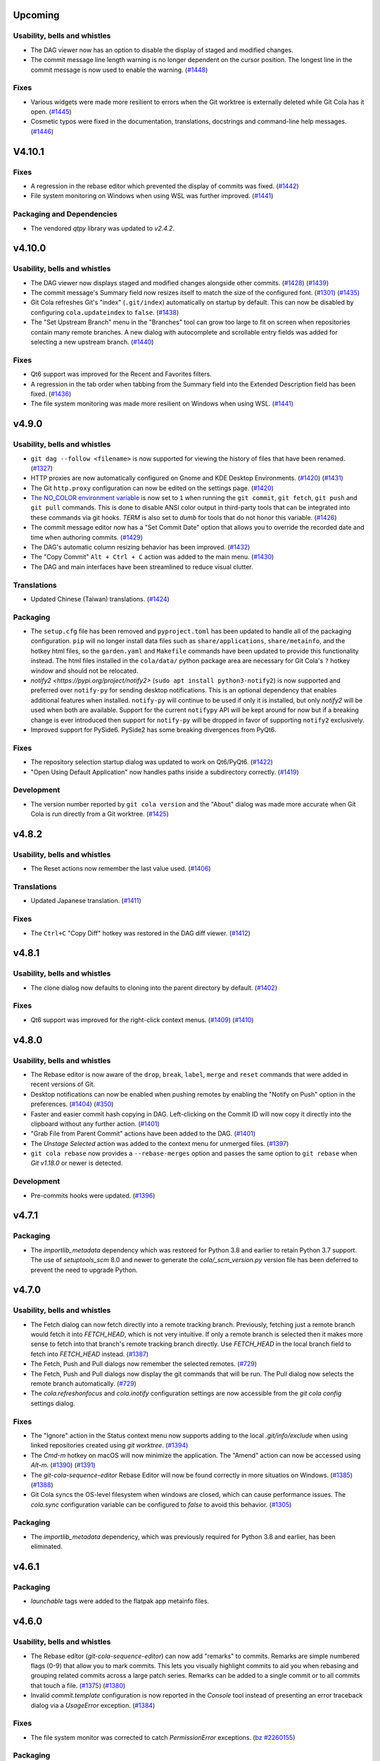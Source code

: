 Upcoming
========

Usability, bells and whistles
-----------------------------
* The DAG viewer now has an option to disable the display of staged and modified
  changes.

* The commit message line length warning is no longer dependent on the cursor position.
  The longest line in the commit message is now used to enable the warning.
  (`#1448 <https://github.com/git-cola/git-cola/issues/1448>`_)

Fixes
-----
* Various widgets were made more resilient to errors when the Git worktree is externally
  deleted while Git Cola has it open.
  (`#1445 <https://github.com/git-cola/git-cola/pull/1445>`_)

* Cosmetic typos were fixed in the documentation, translations, docstrings and
  command-line help messages.
  (`#1446 <https://github.com/git-cola/git-cola/pull/1446>`_)


.. _v4.10.1:

V4.10.1
=======

Fixes
-----
* A regression in the rebase editor which prevented the display of commits was fixed.
  (`#1442 <https://github.com/git-cola/git-cola/issues/1442>`_)

* File system monitoring on Windows when using WSL was further improved.
  (`#1441 <https://github.com/git-cola/git-cola/issues/1441>`_)

Packaging and Dependencies
--------------------------
* The vendored `qtpy` library was updated to `v2.4.2`.


.. _v4.10.0:

v4.10.0
=======

Usability, bells and whistles
-----------------------------
* The DAG viewer now displays staged and modified changes alongside other commits.
  (`#1428 <https://github.com/git-cola/git-cola/issues/1428>`_)
  (`#1439 <https://github.com/git-cola/git-cola/pull/1439>`_)

* The commit message's Summary field now resizes itself to match the size of the
  configured font.
  (`#1301 <https://github.com/git-cola/git-cola/issues/1301>`_)
  (`#1435 <https://github.com/git-cola/git-cola/issues/1435>`_)

* Git Cola refreshes Git's "index" (``.git/index``) automatically on startup by default.
  This can now be disabled by configuring ``cola.updateindex`` to ``false``.
  (`#1438 <https://github.com/git-cola/git-cola/issues/1438>`_)

* The "Set Upstream Branch" menu in the "Branches" tool can grow too large to fit on
  screen when repositories contain many remote branches. A new dialog with autocomplete
  and scrollable entry fields was added for selecting a new upstream branch.
  (`#1440 <https://github.com/git-cola/git-cola/issues/1440>`_)

Fixes
-----
* Qt6 support was improved for the Recent and Favorites filters.

* A regression in the tab order when tabbing from the Summary field
  into the Extended Description field has been fixed.
  (`#1436 <https://github.com/git-cola/git-cola/issues/1436>`_)

* The file system monitoring was made more resilient on Windows
  when using WSL.
  (`#1441 <https://github.com/git-cola/git-cola/issues/1441>`_)


.. _v4.9.0:

v4.9.0
======

Usability, bells and whistles
-----------------------------
* ``git dag --follow <filename>`` is now supported for viewing the history of files
  that have been renamed.
  (`#1327 <https://github.com/git-cola/git-cola/issues/1327>`_)

* HTTP proxies are now automatically configured on Gnome and KDE Desktop Environments.
  (`#1420 <https://github.com/git-cola/git-cola/issues/1420>`_)
  (`#1431 <https://github.com/git-cola/git-cola/issues/1431>`_)

* The Git ``http.proxy`` configuration can now be edited on the settings page.
  (`#1420 <https://github.com/git-cola/git-cola/issues/1420>`_)

* `The NO_COLOR environment variable <http://no-color.org>`_ is now set to ``1`` when
  running the ``git commit``, ``git fetch``, ``git push`` and ``git pull`` commands.
  This is done to disable ANSI color output in third-party tools that can be integrated
  into these commands via git hooks. `TERM` is also set to `dumb` for tools that do not
  honor this variable.
  (`#1426 <https://github.com/git-cola/git-cola/issues/1426>`_)

* The commit message editor now has a "Set Commit Date" option that allows you
  to override the recorded date and time when authoring commits.
  (`#1429 <https://github.com/git-cola/git-cola/pull/1429>`_)

* The DAG's automatic column resizing behavior has been improved.
  (`#1432 <https://github.com/git-cola/git-cola/issues/1432>`_)

* The "Copy Commit" ``Alt + Ctrl + C`` action was added to the main menu.
  (`#1430 <https://github.com/git-cola/git-cola/issues/1430>`_)

* The DAG and main interfaces have been streamlined to reduce visual clutter.


Translations
------------
* Updated Chinese (Taiwan) translations.
  (`#1424 <https://github.com/git-cola/git-cola/pull/1424>`_)

Packaging
---------
* The ``setup.cfg`` file has been removed and ``pyproject.toml`` has been updated to
  handle all of the packaging configuration. ``pip`` will no longer install data files
  such as ``share/applications``, ``share/metainfo``, and the hotkey html files, so
  the ``garden.yaml`` and ``Makefile`` commands have been updated to provide this
  functionality instead. The html files installed in the ``cola/data/`` python package
  area are necessary for Git Cola's ``?`` hotkey window and should not be relocated.

* `notify2 <https://pypi.org/project/notify2>` (``sudo apt install python3-notify2``)
  is now supported and preferred over ``notify-py`` for sending desktop notifications.
  This is an optional dependency that enables additional features when installed.
  ``notify-py`` will continue to be used if only it is installed, but only `notify2` will
  be used when both are available. Support for the current ``notifypy`` API will be
  kept around for now but if a breaking change is ever introduced then support for
  ``notify-py`` will be dropped in favor of supporting ``notify2`` exclusively.

* Improved support for PySide6. PySide2 has some breaking divergences from PyQt6.

Fixes
-----
* The repository selection startup dialog was updated to work on Qt6/PyQt6.
  (`#1422 <https://github.com/git-cola/git-cola/issues/1422>`_)

* "Open Using Default Application" now handles paths inside a subdirectory correctly.
  (`#1419 <https://github.com/git-cola/git-cola/issues/1419>`_)

Development
-----------
* The version number reported by ``git cola version`` and the "About" dialog was made
  more accurate when Git Cola is run directly from a Git worktree.
  (`#1425 <https://github.com/git-cola/git-cola/issues/1425>`_)


.. _v4.8.2:

v4.8.2
======

Usability, bells and whistles
-----------------------------
* The Reset actions now remember the last value used.
  (`#1406 <https://github.com/git-cola/git-cola/issues/1406>`_)

Translations
------------
* Updated Japanese translation.
  (`#1411 <https://github.com/git-cola/git-cola/pull/1411>`_)

Fixes
-----
* The ``Ctrl+C`` "Copy Diff" hotkey was restored in the DAG diff viewer.
  (`#1412 <https://github.com/git-cola/git-cola/issues/1412>`_)


.. _v4.8.1:

v4.8.1
======

Usability, bells and whistles
-----------------------------
* The clone dialog now defaults to cloning into the parent directory by default.
  (`#1402 <https://github.com/git-cola/git-cola/issues/1402>`_)

Fixes
-----
* Qt6 support was improved for the right-click context menus.
  (`#1409 <https://github.com/git-cola/git-cola/issues/1409>`_)
  (`#1410 <https://github.com/git-cola/git-cola/pull/1410>`_)


.. _v4.8.0:

v4.8.0
======

Usability, bells and whistles
-----------------------------
* The Rebase editor is now aware of the ``drop``, ``break``, ``label``, ``merge`` and ``reset``
  commands that were added in recent versions of Git.

* Desktop notifications can now be enabled when pushing remotes by enabling the
  "Notify on Push" option in the preferences.
  (`#1404 <https://github.com/git-cola/git-cola/pull/1404>`_)
  (`#350 <https://github.com/git-cola/git-cola/issues/350>`_)

* Faster and easier commit hash copying in DAG. Left-clicking on the Commit ID will
  now copy it directly into the clipboard without any further action.
  (`#1401 <https://github.com/git-cola/git-cola/issues/1401>`_)

* "Grab File from Parent Commit" actions have been added to the DAG.
  (`#1401 <https://github.com/git-cola/git-cola/issues/1401>`_)

* The `Unstage Selected` action was added to the context menu for unmerged files.
  (`#1397 <https://github.com/git-cola/git-cola/pull/1397>`_)

* ``git cola rebase`` now provides  a ``--rebase-merges`` option and passes the
  same option to ``git rebase`` when `Git v1.18.0` or newer is detected.

Development
-----------
* Pre-commits hooks were updated.
  (`#1396 <https://github.com/git-cola/git-cola/pull/1396>`_)


.. _v4.7.1:

v4.7.1
======

Packaging
---------
* The `importlib_metadata` dependency which was restored for Python 3.8 and earlier
  to retain Python 3.7 support. The use of `setuptools_scm` 8.0 and newer to generate
  the `cola/_scm_version.py` version file has been deferred to prevent the need to
  upgrade Python.


.. _v4.7.0:

v4.7.0
======

Usability, bells and whistles
-----------------------------
* The Fetch dialog can now fetch directly into a remote tracking branch.
  Previously, fetching just a remote branch would fetch it into `FETCH_HEAD`,
  which is not very intuitive. If only a remote branch is selected then it makes
  more sense to fetch into that branch's remote tracking branch directly.
  Use `FETCH_HEAD` in the local branch field to fetch into `FETCH_HEAD` instead.
  (`#1387 <https://github.com/git-cola/git-cola/pull/1387>`_)

* The Fetch, Push and Pull dialogs now remember the selected remotes.
  (`#729 <https://github.com/git-cola/git-cola/issues/729>`_)

* The Fetch, Push and Pull dialogs now display the git commands that will be run.
  The Pull dialog now selects the remote branch automatically.
  (`#729 <https://github.com/git-cola/git-cola/issues/729>`_)

* The `cola.refreshonfocus` and `cola.inotify` configuration settings are now accessible
  from the `git cola config` settings dialog.

Fixes
-----
* The "Ignore" action in the Status context menu now supports adding to the local
  `.git/info/exclude` when using linked repositories created using `git worktree`.
  (`#1394 <https://github.com/git-cola/git-cola/issues/1394>`_)

* The `Cmd-m` hotkey on macOS will now minimize the application. The "Amend" action
  can now be accessed using `Alt-m`.
  (`#1390 <https://github.com/git-cola/git-cola/issues/1390>`_)
  (`#1391 <https://github.com/git-cola/git-cola/pull/1391>`_)

* The `git-cola-sequence-editor` Rebase Editor will now be found correctly
  in more situatios on Windows.
  (`#1385 <https://github.com/git-cola/git-cola/issues/1385>`_)
  (`#1388 <https://github.com/git-cola/git-cola/pull/1388>`_)

* Git Cola syncs the OS-level filesystem when windows are closed, which can
  cause performance issues. The `cola.sync` configuration variable can
  be configured to `false` to avoid this behavior.
  (`#1305 <https://github.com/git-cola/git-cola/issues/1305>`_)

Packaging
---------
* The `importlib_metadata` dependency, which was previously required for Python 3.8 and earlier,
  has been eliminated.


.. _v4.6.1:

v4.6.1
======

Packaging
---------
* `launchable` tags were added to the flatpak app metainfo files.


.. _v4.6.0:

v4.6.0
======

Usability, bells and whistles
-----------------------------
* The Rebase editor (`git-cola-sequence-editor`) can now add "remarks" to commits.
  Remarks are simple numbered flags (0-9) that allow you to mark commits. This lets
  you visually highlight commits to aid you when rebasing and grouping related commits
  across a large patch series. Remarks can be added to a single commit or to all
  commits that touch a file.
  (`#1375 <https://github.com/git-cola/git-cola/pull/1375>`_)
  (`#1380 <https://github.com/git-cola/git-cola/pull/1380>`_)

* Invalid `commit.template` configuration is now reported in the `Console` tool
  instead of presenting an error traceback dialog via a `UsageError` exception.
  (`#1384 <https://github.com/git-cola/git-cola/issues/1384>`_)

Fixes
-----
* The file system monitor was corrected to catch `PermissionError` exceptions.
  (`bz #2260155 <https://bugzilla.redhat.com/show_bug.cgi?id=2260155>`_)

Packaging
---------
* If the `polib` module (e.g. `sudo apt install python3-polib`) is installed then it
  will be used instead of the vendored `cola.polib` module. This makes it easier for
  distributions to remove the vendored module from the `cola` namespace.
  `polib` is now listed as an install requirement in `pyproject.toml`.
  (`bz #2264526 <https://bugzilla.redhat.com/show_bug.cgi?id=2264526>`_)

* The flatpak metainfo now contains the required developer name field.
  (`#1382 <https://github.com/git-cola/git-cola/pull/1382>`_)

Development
-----------
* The "actions/cache" and "styfle/cancel-workflow-action" github actions were upgraded.

* The test suite now uses ``ruff`` to validate python code. ``pylint`` is no longer used.
  (`#1353 <https://github.com/git-cola/git-cola/issues/1353>`_)
  (`#1383 <https://github.com/git-cola/git-cola/pull/1383>`_)


.. _v4.5.0:

v4.5.0
======

Usability, bells and whistles
-----------------------------
* "Stage Modified" was added to the available toolbar actions.
  (`#1371 <https://github.com/git-cola/git-cola/issues/1371>`_)

* "Stage Untracked" no longer stages modified files when the list of
  untracked files to stage is empty.
  (`#1371 <https://github.com/git-cola/git-cola/issues/1371>`_)

* `Ctrl + Space` can now be used to display the autocomplete options in input fields
  that provide autocompletion.

* The Diff widget now displays the currently selected filename.
  Uncheck the "Show filenames" option in the Diff widget's tool menu
  to disable this feature.
  (`#1367 <https://github.com/git-cola/git-cola/issues/1367>`_)

* The "Fetch", "Push" and "Pull" dialogs now have an embedded progress bar instead
  of displaying a progress bar in a separate popup window.

* The "Fetch", "Push" and "Pull" dialogs will now stay open after the remote
  operation completes when the "Close on completion" checkbox is unchecked.
  These dialogs closed themselves unconditionally before this change.

Fixes
-----
* PyQt6 compatibility for the "Find in diff" feature.

* PyQt6 compatibility for the ``git dag`` Gravatar icons.

Translations
------------
* Updated Polish translation.
  (`#1368 <https://github.com/git-cola/git-cola/pull/1368>`_)

Packaging and Dependencies
--------------------------
* The vendored `qtpy` library was updated to `v2.4.1`.

* The documentation no longer depends on `jaraco.packaging`.

Development
-----------
* upload-artifact and setup-python github actions were upgraded.


.. _v4.4.1:

v4.4.1
======

Usability, bells and whistles
-----------------------------
* The remote messages dialog is now displayed for the Pull and Push actions in the
  Branches widget only. This dialog is disabled by default and enabled in the
  main Push and Pull dialog settings.
  (`#1363 <https://github.com/git-cola/git-cola/issues/1363>`_)

* The whole-file staging actions in the Diff widget's right-click menu are now listed
  after the selection and hunk staging actions. This helps prevent accidental clicks
  from clobbering the index for the entire file.
  (`#1362 <https://github.com/git-cola/git-cola/issues/1362>`_)

* The completion popup no longer reappears after an item is selected in the
  "Checkout Branch" action and similar dialogs.
  (`#1360 <https://github.com/git-cola/git-cola/issues/1360>`_)

Fixes
-----
* PyQt6 compatibility was improved.


.. _v4.4.0:

v4.4.0
======

Usability, bells and whistles
-----------------------------
* Git Cola now preserves `# commentary` in commit messages by default.
  The `commit.cleanup` Git configuration variable can be used to
  customize this behavior. For example, if you want Git Cola to
  strip comments (the old behavior before v4.4.0) then
  you can run `git config --global commit.cleanup strip` or configure
  the "Commit Message Cleanup" setting in the Preferences window.
  (`#1330 <https://github.com/git-cola/git-cola/issues/1330>`_)

* `git dag` now includes completions for `git log` options in the text input field.

* `git dag` now provides convenient search filters when right-clicking in the
  text input field.

* A `1.25 x` Hi-DPI magnification option mode is now available in the Appearance settings.
  (`#1313 <https://github.com/git-cola/git-cola/issues/1313>`_)

* MacOS-specific application themes are now available in the Appearance settings
  when the pyobjc module is installed.
  (`#905 <https://github.com/git-cola/git-cola/issues/905>`_)

* Git Cola now runs `git commit` in the background and feedback is provided while
  the commit is running. This prevents the UI from freezing when running pre-commit
  hooks that can make `git commit` take a long time to run.
  (`#1320 <https://github.com/git-cola/git-cola/issues/1320>`_)

* The Diff context menu was reworked to reduce visual clutter and better match
  the Status context menu.
  (`#1347 <https://github.com/git-cola/git-cola/issues/1347>`_)

* The standalone `git cola tag` tool now autocompletes the tag name field.
  (`#706 <https://github.com/git-cola/git-cola/pull/706>`_)
  (`#691 <https://github.com/git-cola/git-cola/issues/691>`_)

* The "Branches" dock widget now has a "Visualize" right-click menu option.
  (`#1061 <https://github.com/git-cola/git-cola/issues/1061>`_)

* The "Stash" dialog learned to rename stashes.
  (`#558 <https://github.com/git-cola/git-cola/issues/558>`_)

* The "Fetch", "Push" and "Pull" dialogs can now display remote messages from the server.
  (`#951 <https://github.com/git-cola/git-cola/issues/951>`_)

Fixes
-----
* `git dag` fixed how it was handling refspec arguments.
  (`#1334 <https://github.com/git-cola/git-cola/issues/1334>`_)

* `git dag` will now properly refresh itself when remote branches are updated.
  (`#1063 <https://github.com/git-cola/git-cola/issues/1063>`_)

* The `cola.inotify` feature no longer runs into issues when accessing WSL2
  filesystems from Windows 11+.
  (`#1194 <https://github.com/git-cola/git-cola/issues/1194>`_)

Development
-----------
* `cercis <https://pypi.org/project/cercis/>`_ is now being used to enforce
  Git Cola's python code style. We were previously disabling quote normalization
  when using `black`. Use of `cercis` allows us to enable quote normalization
  under its default single-quote settings.

* The test suite now works on Windows.
  (`#1331 <https://github.com/git-cola/git-cola/issues/1331>`_)
  (`#1332 <https://github.com/git-cola/git-cola/pull/1332>`_)

* Pre-commits hooks and code modernization.
  (`#1333 <https://github.com/git-cola/git-cola/pull/1333>`_)

* Compatibility with Sphinx 7.2.0 was added to the `sphinxtogithub`
  sphinx documentation plugin.
  (`#1336 <https://github.com/git-cola/git-cola/pull/1336>`_)


.. _v4.3.2:

v4.3.2
======

Usability, bells and whistles
-----------------------------
* The minimum font size can now be set lower, which is helpful for Hi-DPI displays.
  (`#1342 <https://github.com/git-cola/git-cola/pull/1342>`_)

Fixes
-----
* Flashing windows during startup on Windows has been fixed.
  (`#1329 <https://github.com/git-cola/git-cola/issues/1329>`_)

* `git dag` was not displaying history when refspecs were specified.
  (`#1334 <https://github.com/git-cola/git-cola/issues/1334>`_)

Development
-----------
* Compatibility with Sphinx 7.2.0 was added to the `sphinxtogithub`
  sphinx documentation plugin.
  (`#1336 <https://github.com/git-cola/git-cola/pull/1336>`_)


.. _v4.3.1:

v4.3.1
======

Fixes
-----
* The pypi wheel was fixed to include `entry_points.txt`.

* The "Revert" command was throwing an exception after successfully completing.


.. _v4.3.0:

v4.3.0
======

Usability, bells and whistles
-----------------------------
* `git dag` now displays commit metadata more similarly to `git log`.
  The commit date is now displayed and the subject field is displayed
  directly above the extended description.

* `git dag` now supports a `cola.logdate` configuration for controlling
  the date format. The configured value is passed to `git log --date=<format>`.
  (`#1319 <https://github.com/git-cola/git-cola/pull/1319>`_)
  (`#1312 <https://github.com/git-cola/git-cola/issues/1312>`_)

* The default `patches` directory that is used when exporting patches
  is now configurable using the `cola.patchesdirectory` configuration
  variable and the Preferences dialog.

* The Diff Editor can now export the diff selection, or the current
  diff hunk, to a `*.patch` file from the `Patches` context menu action.

* Existing patches can be appended to by choosing a patch file from
  the `Append Patch` sub-menu in the `Patches` context menu action.

* Patches can now be applied by dragging and dropping patches files from
  a file browser onto the diff editor. The "Apply Patches" dialog is
  launched with the drag-and-dropped patch files.

* Shell completions for zsh are now provided in the source distribution.
  See the `contrib/_git-cola` zsh completion file for more details

Fixes
-----
* ``QApplication::desktop()`` is no longer available on PyQt6.
  Git Cola no longer relies on this method.

Packaging
---------
* Git Cola can now be installed on Windows using `winget`.
  See the ``README.md`` file for more details.
  (`#1318 <https://github.com/git-cola/git-cola/pull/1318>`_)


.. _v4.2.1:

v4.2.1
======

Fixes
-----
* Diffs for repositories with a single commit have been fixed.
  (`#1306 <https://github.com/git-cola/git-cola/issues/1306>`_)

* The toolbars follow the Qt toolbar style, as they did prior to `v4.2.0`.
  (`#1307 <https://github.com/git-cola/git-cola/issues/1307>`_)

* The "Checkout Branch" dialog was fixed to display all completions when first shown.
  (`#1308 <https://github.com/git-cola/git-cola/issues/1308>`_)


.. _v4.2.0:

v4.2.0
======

Usability, bells and whistles
-----------------------------
* The Diff Editor can now send diffs to your favorite editor before the diffs are applied.
  The right-click "Edit Diff ..." menu actions and the `Ctrl + Shift + S` /
  `Ctrl + Shift + U` hotkeys send the current diff hunk, or the selected diff, to your
  editor before they are applied to the worktree / staging area.
  (`#1290 <https://github.com/git-cola/git-cola/pull/1290>`_)
  (`#794 <https://github.com/git-cola/git-cola/issues/794>`_)

* The Diff Editor and DAG viewer can now search within their diffs using
  `Ctrl + F` and `Ctrl + G` hotkeys.
  (`#1116 <https://github.com/git-cola/git-cola/issues/1116>`_)

* A new *Diff Mode* can be used to diff and unstage edits relative to any commit.
  (`#816 <https://github.com/git-cola/git-cola/issues/816>`_)

* The Commit Message Editor can now spell-check the summary field. Previously only the
  "Extended Description..." field supported spell checking.
  (`#633 <https://github.com/git-cola/git-cola/issues/633>`_)
  (`#1070 <https://github.com/git-cola/git-cola/issues/1070>`_)

* Repositories in your "Recents" and "Favorites" can now be searched using the new
  "Search" tool button. Quickly switch between these repositories using the `Alt + P`
  hotkey and "Quick Open..." File menu action.
  (`#1282 <https://github.com/git-cola/git-cola/pull/1282>`_)

* "Favorites", "Recents" and the startup dialog now display a case-insensitively
  sorted list of repositories.
  (`#1047 <https://github.com/git-cola/git-cola/issues/1047>`_)

* The startup dialog now has a right-click context menu that allows you to prune
  stale entries and other actions that were not previously accessible from
  the startup dialog.
  (`#1199 <https://github.com/git-cola/git-cola/issues/1199>`_)
  (`#1280 <https://github.com/git-cola/git-cola/pull/1280>`_)

* The "Copy Leading Paths" action in the Status tool's right-click "Copy" sub-menu
  can now strip off an arbitrary number of leading paths.
  (`#784 <https://github.com/git-cola/git-cola/issues/784>`_)

* The "Cherry-Pick" action now reports errors when "git cherry-pick" fails.
  A new "Abort Cherry-Pick" action has been added for aborting a failed cherry-pick.
  (`#1062 <https://github.com/git-cola/git-cola/issues/1062>`_)

* The diff text can now be quickly zoomed using `Ctrl + Mouse wheel` scroll.
  This will quickly change the text size within the current session only.
  (`#1029 <https://github.com/git-cola/git-cola/issues/1029>`_)

* The Console and Diff widgets learned to open URLs. Right-click on a line
  that contains http URLs and context-menu actions for opening each URL
  using your default web browser will be displayed.
  (`#1139 <https://github.com/git-cola/git-cola/issues/1139>`_)

* Drag-and-drop has been improved when dragging filenames from the Status tool.
  Dragging multiple files requires special handling to improve usability.
  Some terminals (such as `kitty`) consume multiple file URLs by separating paths with
  newlines. This is useful when you'd like to capture raw filenames but is less
  convenient when dropping  filenames onto a command-line. Drag with the `Alt`-modifier
  held down to drag-and-drop filenames for command-line use. Using the `Alt` modifier
  omits URLs so that the drag-and-drop payload includes only space-delimited,
  shell-quoted paths.
  (`#719 <https://github.com/git-cola/git-cola/issues/719>`_)

* The DAG viewer now displays the diff between the start and end commits when
  multiple commits are selected. The diffs are displayed in the DAG's diff viewer.
  (`#552 <https://github.com/git-cola/git-cola/issues/552>`_)

* The DAG viewer learned to checkout branches and initiate rebases from its right-click menu.
  (`#1113 <https://github.com/git-cola/git-cola/issues/1113>`_)

* The DAG diff viewer learned to word-wrap the diff text.
  (`#1242 <https://github.com/git-cola/git-cola/issues/1242>`_)

* The spelling dictionaries are now discovered dynamically at runtime.
  `dict/words` and `dict/propernames` are now discovered via `$XDG_DATA_DIRS`
  by the spell checker. This allows a spelling dictionary to be placed in e.g..
  `~/.local/share/dict/words` to override the default `/usr/share/dict/words`.
  (`#873 <https://github.com/git-cola/git-cola/issues/873>`_)

* The File menu now has a "Patches" sub-menu with a full set of "git am" Patch actions.

* The Diff Editor and various Diff widgets now have a "Copy Diff" action with an
  `Alt + Shift + C` hotkey that copies the selected diff text to the clipboard with the
  `+`, `-` and `<Space>` diff prefix characters removed.
  (`#1288 <https://github.com/git-cola/git-cola/issues/1288>`_)

* The "Revert" action for reverting commits from the DAG tool now displays error
  messages when ``git revert`` fails.
  (`#885 <https://github.com/git-cola/git-cola/issues/885>`_)

* The Diff Editor now uses an easier-to-see *block cursor* by default.
  Disable `cola.blockcursor <https://git-cola.readthedocs.io/en/latest/git-cola.html#cola-blockcursor>`_
  to continue using original *line cursor* by running
  ``git config --global cola.blockcursor false``, or by editing the settings in the menu.

* The "Unmerged" header item in the Status tool now displays a summary list of unmerged files.

* The hotkeys documentation has been updated to clarify that the "Copy Commit ID"
  action is available in several tools.
  (`#779 <https://github.com/git-cola/git-cola/issues/779>`_)

* Saving files when using "Browse Other Branch" now displays errors from
  ``git show`` when saving files from arbitrary commits.
  (`#1065 <https://github.com/git-cola/git-cola/issues/1065>`_)

* The Apply Patches dialog now reports errors when patches fail to apply.
  (`#673 <https://github.com/git-cola/git-cola/issues/673>`_)

* The "Status" tool now disables "Copy" actions in its context menu when no
  files have been selected.
  (`#697 <https://github.com/git-cola/git-cola/issues/697>`_)

* The "Unstage" menu item in the Status tool now uses a "Remove" icon.
  (`#1289 <https://github.com/git-cola/git-cola/pull/1289>`_)

Development
-----------
* The vendored `qtpy` module was modified to sever its dependency on the
  `packaging.version` module. This mostly affects users that want to run
  Git Cola directly from the source tree outside of any virtualenv.
  (`#1286 <https://github.com/git-cola/git-cola/issues/1286>`_)


.. _v4.1.0:

v4.1.0
======

Usability, bells and whistles
-----------------------------
* The rebase editor was taught to handle stacked branch workflows enabled by
  ``git rebase --update-refs``. The ``git cola rebase`` sub-command now has
  an ``--update-refs`` option and the menu actions display a prompt that allows
  you to enable the updating of stacked branches.
  (`#1261 <https://github.com/git-cola/git-cola/pull/1261>`_)
  (`#571 <https://github.com/git-cola/git-cola/issues/571>`_)

* The status widget now respects `diff.ignoreSubmodules`.
  (`#1269 <https://github.com/git-cola/git-cola/issues/1269>`_)

Packaging and Dependencies
--------------------------
* PyQt6 is now officially supported.
  (`#1211 <https://github.com/git-cola/git-cola/issues/1211>`_)
  (`#1273 <https://github.com/git-cola/git-cola/issues/1273>`_)

* The vendored `qtpy` library was updated to `v2.3.0`.

Development
-----------
* Fixes and updates to Git Cola's CI actions.
  (`#1278 <https://github.com/git-cola/git-cola/pull/1278>`_)
  (`#1277 <https://github.com/git-cola/git-cola/issues/1277>`_)


.. _v4.0.4:

v4.0.4
======

Fixes
-----
* The "T" hotkey for "Find Files" was removed to avoid issues in some configurations.
  (`#1270 <https://github.com/git-cola/git-cola/issues/1270>`_)

* Some context menus entries were corrected to better handle binary files.
  (`#1271 <https://github.com/git-cola/git-cola/pull/1271>`_)


.. _v4.0.3:

v4.0.3
======

Usability, bells and whistles
-----------------------------
* The branches widget no longer loses its selection state in response to
  notifications and UI actions.
  (`#1221 <https://github.com/git-cola/git-cola/issues/1221>`_)

* The use of ``gravatar.com`` to fetch icons associated with author emails
  can now be disabled by setting `git config --global cola.gravatar false`.
  (`#933 <https://github.com/git-cola/git-cola/issues/933>`_)

Fixes
-----
* The config reader has been revamped to better read settings when git config
  files are located in unexpected locations.
  (`#927 <https://github.com/git-cola/git-cola/issues/927>`_)
  (`#1264 <https://github.com/git-cola/git-cola/issues/1264>`_)

* The preferences dialog no longer throws an error when the editor has not
  been configured.
  (`#1263 <https://github.com/git-cola/git-cola/issues/1263>`_)

* Context menu actions for staging files has been added when diffing images.
  (`#1265 <https://github.com/git-cola/git-cola/issues/1265>`_)

* The stash editor now properly displays stashes with slashes ("/") in
  their names or messages.
  (`#1267 <https://github.com/git-cola/git-cola/pull/1267>`_)

* The settings file is now written-to and read-from in a robust manner to avoid data
  loss when doing an ACPI shutdown or forced shutdown of a machine.
  (`#1241 <https://github.com/git-cola/git-cola/issues/1241>`_)

* Git Cola now displays an error message when attempting to open a repository that
  cannot be accessed due to the new `safe.directory` protections in Git v2.30.3.
  (`#1243 <https://github.com/git-cola/git-cola/issues/1243>`_)

Translations
------------
* The .po and .pot files now contain location information.
  (`#880 <https://github.com/git-cola/git-cola/issues/880>`_)


.. _v4.0.2:

v4.0.2
======

Usability, bells and whistles
-----------------------------
* The Rebase editor (`git-cola-sequence-editor`) now supports multi-select.
  Use `Shift-{Up,Down}` to select multiple lines and the keyboard hotkeys
  listed in the `?` dialog to drive the UI.
  (`#1257 <https://github.com/git-cola/git-cola/pull/1257>`_)

* The `$GIT_VISUAL` and `$VISUAL` environment variable are now consulted in addition
  to `$GIT_EDITOR` and `$EDITOR` when the `gui.editor` configuration is unset.
  (`#1237 <https://github.com/git-cola/git-cola/pull/1237>`_)

* The application window icon is now enabled when running on Wayland.
  (`#1240 <https://github.com/git-cola/git-cola/pull/1240>`_)

* The Status widget now has an "Open Worktree" action.
  (`#1245 <https://github.com/git-cola/git-cola/pull/1245>`_)

* The "Open Using Default Application", "Open Directory",
  "Open Parent Directory" and "Open Worktree" actions are now available on Windows.

* The dialog for opening repositories is now a read-only dialog that omits the
  ability to create folders and modify the filesystem.
  (`#1168 <https://github.com/git-cola/git-cola/issues/1168>`_)

* A few more `git` calls have been eliminated from the startup sequence.
  This further improved the startup time for Git Cola.
  (`#1259 <https://github.com/git-cola/git-cola/pull/1259>`_)

Fixes
-----
* Documentation rendering errors have been fixed.
  (`#1256 <https://github.com/git-cola/git-cola/pull/1256>`_)

* Use of a `~/.config/git-cola/language` file to override the language has been fixed.
  (`#1246 <https://github.com/git-cola/git-cola/issues/1246>`_)

* We no longer write the `cola.spellcheck` configuration value on launch.
  (`#1238 <https://github.com/git-cola/git-cola/pull/1238>`_)

Translations
------------
* Updated Spanish translation.
  (`#1244 <https://github.com/git-cola/git-cola/pull/1244>`_)

* Updated Japanese translation.
  (`#1249 <https://github.com/git-cola/git-cola/pull/1249>`_)

Packaging
---------
* Building documentation offline is supported again.
  (`#1250 <https://github.com/git-cola/git-cola/issues/1250>`_)

* The Appstream Metadata files were missing in the v4.0.0 release are included again.
  (`#1254 <https://github.com/git-cola/git-cola/pull/1254>`_)
  (`#1253 <https://github.com/git-cola/git-cola/issues/1253>`_)


.. _v4.0.1:

v4.0.1
======

Usability, bells and whistles
-----------------------------
* Double-clicking dock widgets no longer creates sub-windows when the layout is locked.
  (`#1176 <https://github.com/git-cola/git-cola/issues/1176>`_)
  (`#1198 <https://github.com/git-cola/git-cola/pull/1198>`_)

Fixes
-----
* We now guard against `locale.getdefaultlocale()` returning `None` in some
  configurations, notably on macOS if none of 'LC_ALL', 'LC_CTYPE', 'LANG' or 'LANGUAGE'
  are defined.
  (`#1234 <https://github.com/git-cola/git-cola/issues/1234>`_)

* The preferences dialog has been fixed to properly handle booleans.
  (`#1235 <https://github.com/git-cola/git-cola/pull/1235>`_)

* The `docs/` directory was restructured to avoid missing `setup.py` errors.
  `share/doc/git-cola` is now a symlink pointing to `docs/`.
  (`#1230 <https://github.com/git-cola/git-cola/issues/1230>`_)

* Message boxes could sometimes display off-screen or using geometry that is larger
  than the current desktop. Message box sizes are now clamped to the desktop size.
  (`#1228 <https://github.com/git-cola/git-cola/issues/1228>`_)


.. _v4.0.0:

v4.0.0
======

Breaking Changes
----------------
These changes are primarily breaking changes for packagers of Git Cola.
For example, Linux distribution and Homebrew package maintainers may need to
be aware of these changes.

Changes have been made build infrastructure and the resulting filesystem artifacts.

* The build system is now Python3-only and has been modernized for PEP-517/518.
  While Git Cola still builds and runs under Python2, it is no longer officially
  supported and may stop working in a future release without notice.
  (`#1201 <https://github.com/git-cola/git-cola/issues/1201>`_)

* The `#!/usr/bin/env python` shebang lines in the `git-cola` and `git-dag` wrapper
  scripts have been updated to use `python3`.
  (`#1204 <https://github.com/git-cola/git-cola/pull/1204>`_)

* The build system was switched to `setuptools` and no longer depends on `distutils`.
  ``python setup.py {build,install,build_pot,build_mo}`` are no longer provided.
  Use the https://pypa-build.readthedocs.io/en/stable/installation.html
  ``python -m build`` tool to generate sdist and wheel distributions,
  and ``pip install .`` to install Git Cola from source.
  (`#1204 <https://github.com/git-cola/git-cola/pull/1204>`_)

* The `git-cola`, `git-dag` and `git-cola-sequence-editor` commands are now installed
  using setuptools entry points.

* The `bin/` wrapper scripts in the source tree continue to be provided for convenience
  but they are not the scripts that get installed.

* The `qtpy` Python package is no longer installed alongside the `cola` Python package.

* The `cola` package is now installed into the standard Python site-packages location.

* The `share/git-cola/lib` private Python modules directory no longer exists.

* The `NO_VENDOR_LIBS` and `NO_PRIVATE_LIBS` Makefile options are no longer necessary.

* The `share/git-cola` filesystem namespace no longer exists. All of cola's package data
  is distributed alongside the `cola` module as package data.

* Building the Sphinx documentation now also requires the `jaraco.packaging` and
  `rst.linker` packages. See `setup.cfg` for the package requirement details.

Usability, bells and whistles
-----------------------------
* `Custom UI themes
  <https://git-cola.readthedocs.io/en/latest/git-cola.html#custom-themes>`_
  can be used by adding `*.qss` Qt stylesheet files to `~/.config/git-cola/themes/`.
  (`#1222 <https://github.com/git-cola/git-cola/pull/1222>`_)
  (`#1226 <https://github.com/git-cola/git-cola/pull/1226>`_)

* Git Cola now keeps track of child Browser windows and will close all of them when
  the main window is closed.
  (`#1200 <https://github.com/git-cola/git-cola/pull/1200>`_)

Fixes
-----
* Staging conflicted binary files has been fixed to avoid Unicode decoding errors.
  (`#1189 <https://github.com/git-cola/git-cola/issues/1189>`_)

* Ensure that secure permissions are used when creating temporary files.
  (`#1209 <https://github.com/git-cola/git-cola/pull/1209>`_)

* The line numbering in the diff viewer was corrected when displaying merge diffs.
  (`#1208 <https://github.com/git-cola/git-cola/pull/1208>`_)

* Documentation typo fixes.
  (`#1193 <https://github.com/git-cola/git-cola/pull/1193>`_)

* Git Cola was revamped to use Qt signals and slots for all of its notifications.
  This made its notification system more robust.
  (`#1202 <https://github.com/git-cola/git-cola/pull/1202>`_)
  (`#1203 <https://github.com/git-cola/git-cola/pull/1203>`_)
  (`#1205 <https://github.com/git-cola/git-cola/pull/1205>`_)
  (`#1206 <https://github.com/git-cola/git-cola/pull/1206>`_)

Packaging
---------
* `vcruntime140.dll` and `msvcp140.dll` are now included in the Windows installation.
  (`#1207 <https://github.com/git-cola/git-cola/pull/1207>`_)


.. _v3.12.0:

v3.12.0
=======

Usability, bells and whistles
-----------------------------
* The git config guitool action can now be grouped under user-defined menus.
  This is done by using slash (``/``) delimiters in the action name.
  Entries before the final slash are treated like sub-menus inside the
  top-level ``Actions`` menu.
  (`#1150 <https://github.com/git-cola/git-cola/issues/1150>`_)

* Toolbars now have a full set of icons. The icons follow the system theme
  and can be configured to display text, just icons, or text and icons.
  (`#1177 <https://github.com/git-cola/git-cola/pull/1177>`_)

* The startup dialog will now open the selected repository when the "enter"
  key is pressed.
  (`#1162 <https://github.com/git-cola/git-cola/issues/1162>`_)

* ``Shift+S`` will stage selected lines (in addition to ``s``).
  (`#1187 <https://github.com/git-cola/git-cola/issues/1187>`_)

Fixes
-----
* The vendored qtpy library was patched to retain Python2 compatibility.

* The "Unstage" toolbar action was fixed.
  (`#1178 <https://github.com/git-cola/git-cola/issues/1178>`_)

* We now avoid `QWidget::setWidth(float)` for compatibility with newer Qt versions.
  (`#1183 <https://github.com/git-cola/git-cola/pull/1183>`_)

* Documentation typo fixes.
  (`#1185 <https://github.com/git-cola/git-cola/pull/1185>`_)

Translations
------------
* Updated Polish translation.
  (`#1184 <https://github.com/git-cola/git-cola/pull/1184>`_)

Development
-----------
* Git Cola now uses Github Actions for running its continuous integration tests.
  (`#1179 <https://github.com/git-cola/git-cola/pull/1179>`_)


.. _v3.11.0:

v3.11.0
=======

Usability, bells and whistles
-----------------------------
* The Status tool was improved to better retain selected files when
  the state changes and the display is refreshed.
  (`#1130 <https://github.com/git-cola/git-cola/issues/1130>`_)
  (`#1131 <https://github.com/git-cola/git-cola/pull/1131>`_)

* The Diff editor can now stage selected lines for untracked files.
  Git Cola will detect when a file is untracked and will allow you to
  partially stage it, just like existing tracked files.
  (`#1146 <https://github.com/git-cola/git-cola/pull/1146>`_)
  (`#1084 <https://github.com/git-cola/git-cola/issues/1084>`_)

* Diffing of staged files has been implemented for repositories that contain
  no commits.
  (`#1149 <https://github.com/git-cola/git-cola/pull/1149>`_)
  (`#1110 <https://github.com/git-cola/git-cola/issues/1110>`_)

* Documentation improvements and typo fixes.
  (`#1163 <https://github.com/git-cola/git-cola/pull/1163>`_)
  (`#1164 <https://github.com/git-cola/git-cola/pull/1164>`_)

Security
--------
* The `FIPS security mode <https://github.com/python/cpython/issues/53462>`_
  is now supported by Git Cola when running on FIPS-enabled Python
  (Python 3.9+ or centos8/rhel8's patched Python 3.6).
  (`#1157 <https://github.com/git-cola/git-cola/issues/1157>`_)

Fixes
-----
* The `argparse` usage was adjusted to remain compatible with older Pythons.
  (`#1155 <https://github.com/git-cola/git-cola/issues/1155>`_)

* The window restoration logic was fixed to properly save/restore settings
  when different languages are used.
  (`#1071 <https://github.com/git-cola/git-cola/issues/1071>`_)
  (`#1161 <https://github.com/git-cola/git-cola/issues/1161>`_)
  (`#382 <https://github.com/git-cola/git-cola/issues/382>`_)

* `git dag` no longer passes floats to `QPen::setWidth()` for better compatibility.
  (`bz #2014950 <https://bugzilla.redhat.com/show_bug.cgi?id=2014950>`_)

Packaging
---------
* The Windows installer was slimmed down by removing unused Qt DLLs.
  (`#1152 <https://github.com/git-cola/git-cola/pull/1152>`_)


.. _v3.10.1:

v3.10.1
=======

Fixes
-----
* Patch release to fix a typo in the Interactive Rebase feature.

.. _v3.10:

v3.10
=====

Usability, bells and whistles
-----------------------------
* The git config reader now supports the `include.path` directive
  for including config files.
  (`#1136 <https://github.com/git-cola/git-cola/issues/1136>`_)
  (`#1137 <https://github.com/git-cola/git-cola/pull/1137>`_)

* The dialog for selecting commits now support filtering.
  (`#1121 <https://github.com/git-cola/git-cola/pull/1121>`_)

* The diff editor now wraps long lines by default. The diff options
  menu can be used to enable/disable line wrapping.
  (`#1123 <https://github.com/git-cola/git-cola/pull/1123>`_)

* Git Cola now honors `core.hooksPath` for configuring custom Git hooks,
  which was introduced in Git v2.9.
  (`#1118 <https://github.com/git-cola/git-cola/issues/1118>`_)

* A new `Ctrl + Shift + S` hotkey was added for staging/unstaging all
  files, both modified and untracked.

* The `Status` tool now supports `Ctrl + A` for selecting all files and
  it behaves more predictably when performing operations when multiple
  categories of files are selected (e.g. when both modified and untracked
  header items are selected).
  (`#1117 <https://github.com/git-cola/git-cola/issues/1117>`_)

Translations
------------
* Updated Hungarian translation.
  (`#1135 <https://github.com/git-cola/git-cola/pull/1135>`_)

Fixes
-----
* The "Interactive Rebase" feature was updated to work with Windows.

* `make install-man` was updated to support Sphinx 4.0.
  (`#1141 <https://github.com/git-cola/git-cola/issues/1141>`_)

* `git cola --help-commands` was updated for newer versions of argparse.
  (`#1133 <https://github.com/git-cola/git-cola/issues/1133>`_)

Development
-----------
* Git Cola can now be started as a Python module.
  (`#1119 <https://github.com/git-cola/git-cola/pull/1119>`_)


.. _v3.9:

v3.9
====

Usability, bells and whistles
-----------------------------
* The startup dialog now detects when Recent and Favorite repositories no
  longer exist on disk, and offers to remove these entries when selected.
  (`#1089 <https://github.com/git-cola/git-cola/pull/1089>`_)

* The startup dialog now includes a simpler and more condensed folder view
  that can be used for selecting Favorites and Recent repositories.
  (`#1086 <https://github.com/git-cola/git-cola/pull/1086>`_)

* The "Commit" menu now includes an "Undo Last Commit" action.
  (`#890 <https://github.com/git-cola/git-cola/issues/890>`_)

* The "Reset" menu was revamped to expose all of Git's reset modes alongside a
  new "Restore Worktree" action that updates the worktree using "git read-tree".
  (`#890 <https://github.com/git-cola/git-cola/issues/890>`_)

Translations
------------
* Updated Polish translation.
  (`#1107 <https://github.com/git-cola/git-cola/pull/1107>`_)

* Updated Japanese translation.
  (`#1098 <https://github.com/git-cola/git-cola/pull/1098>`_)

* Updated Brazilian translation.
  (`#1091 <https://github.com/git-cola/git-cola/pull/1091>`_)

Packaging
---------
* The ``--use-env-python`` option for ``setup.py`` is now Python3 compatible.
  (`#1102 <https://github.com/git-cola/git-cola/issues/1102>`_)


.. _v3.8:

v3.8
====

Usability, bells and whistles
-----------------------------
* The submodules widget can now be used to add submodules.
  Submodules are now updated recursively.
  (`#534 <https://github.com/git-cola/git-cola/issues/534>`_)

* The image diff viewer can now be toggled between text and image modes.
  This is helpful when, for example, diffing .svg files where it can be useful
  to see diffs in both an image and text representation.
  (`#859 <https://github.com/git-cola/git-cola/issues/859>`_)
  (`#1035 <https://github.com/git-cola/git-cola/pull/1035>`_)

* The default `ssh-askpass` username + password dialog included with Git Cola
  can now toggle between showing and masking the password input field.
  (`#1069 <https://github.com/git-cola/git-cola/pull/1069>`_)

Translations
------------
* Updated Polish translation.
  (`#1076 <https://github.com/git-cola/git-cola/pull/1076>`_)

* Updated Hungarian translation.
  (`#1067 <https://github.com/git-cola/git-cola/pull/1067>`_)

Packaging
---------
* The `share/appdata` AppStream data was renamed to `share/metainfo`
  in accordance with `AppStream standard changes from 2016
  <https://github.com/ximion/appstream/blob/master/NEWS#L1363>`_.
  (`#1079 <https://github.com/git-cola/git-cola/pull/1079>`_)

* The ``cola`` modules are now installed into the Python ``site-packages``
  directory by default.  This allows distributions to package ``git-cola`` for
  multiple versions of Python.  See the PACKAGING NOTES section in the README
  for details about suppressing the installation of the private
  ``share/git-cola/lib/cola`` modules when building cola.
  (`#181 <https://github.com/git-cola/git-cola/issues/181>`_)

* Git Cola's rebase / sequence editor, formerly known as ``git-xbase`` and
  installed as ``share/git-cola/bin/git-xbase``, has been renamed to
  ``git-cola-sequence-editor`` and is now installed into the default
  ``bin/git-cola-sequence-editor`` executable location to enable external
  reuse of this general-purpose tool.

* A workaround used by the pynsist installer preamble script was obsoleted by
  `takluyver/pynsist#149 <https://github.com/takluyver/pynsist/pull/149>`_
  and has now been removed.
  (`#1073 <https://github.com/git-cola/git-cola/pull/1073>`_)

Fixes
-----
* `git dag` now uses integer widths when initializing its brushes.
  (`#1080 <https://github.com/git-cola/git-cola/pull/1080>`_)


.. _v3.7:

v3.7
====

Usability, bells and whistles
-----------------------------
* The ``git-xbase`` rebase editor now includes a file list for filtering
  the changes displayed in the diff view.
  (`#1051 <https://github.com/git-cola/git-cola/pull/1051>`_)

* The fallback `ssh-askpass` script, which provides the Username/Password
  login dialog when performing remote operations, previously presented both
  the username and password input fields with ``***`` asterisks.
  The dialog now uses asterisks for the password field only.
  (`#1026 <https://github.com/git-cola/git-cola/pull/1026>`_)

* Stashes can now be applied using the `Ctrl + Enter` hotkey, popped with the
  `Ctrl + Backspace` hotkey, and dropped with the `Ctrl + Shift + Backspace`
  hotkey when inside the stash dialog.  This enables a keyboard-centric
  mouse-free workflow when using the stash dialog.

* When amending a commit, `git cola` will check whether the commit has been
  published to a remote branch using ``git branch -r --contains HEAD``.
  This command can be slow when operating on a repository with many
  remote branches.  The new `cola.checkpublishedcommits` configuration
  variable allows you to opt-out of this check, which improves performance
  when amending a commit.  The settings widget exposes this variable as,
  "Check Published Commits when Amending".
  (`#1021 <https://github.com/git-cola/git-cola/issues/1021>`_)
  (`#1027 <https://github.com/git-cola/git-cola/pull/1027>`_)

Translations
------------
* Updated Polish translation.
  (`#1033 <https://github.com/git-cola/git-cola/pull/1033>`_)

Fixes
-----
* ``git-dag.appdata.xml`` was updated to allow network access for author icons.
  (`#1050 <https://github.com/git-cola/git-cola/pull/1050>`_)

* The inotify filesystem monitor now handles
  `OSError: [Errno 24] Too many open files` errors by disabling inotify.
  (`#1015 <https://github.com/git-cola/git-cola/issues/1015>`_)

* Typos in various documentation files have been fixed.
  (`#1025 <https://github.com/git-cola/git-cola/pull/1025>`_)

* The "Recent Repositories" limit was off by one, and now correctly
  remembers the configured number of repositories in the menu.
  (`#1024 <https://github.com/git-cola/git-cola/pull/1024>`_)

* The "revert" action in the DAG and other tools now uses
  ``git revert --no-edit``, which avoids launching an editor
  when reverting the commit.  Use `Ctrl+m` in the commit message
  editor after reverting a commit to rewrite its commit message.
  (`#1020 <https://github.com/git-cola/git-cola/issues/1020>`_)


.. _v3.6:

v3.6
====

Usability, bells and whistles
-----------------------------
* The remote editor is much faster since it no longer queries
  remotes, and uses the cached information instead.
  (`#986 <https://github.com/git-cola/git-cola/issues/986>`_)

* Commit message templates can now be loaded automatically by setting
  ``git config cola.autoloadcommittemplate true``.
  (`#1013 <https://github.com/git-cola/git-cola/pull/1013>`_)
  (`#735 <https://github.com/git-cola/git-cola/pull/735>`_)

* The UI layout can now be reset back to its initial state by selecting
  the "Reset Layout" action.  This reverts the layout to the same state
  as when the app first launched.
  (`#1008 <https://github.com/git-cola/git-cola/pull/1008>`_)
  (`#994 <https://github.com/git-cola/git-cola/issues/994>`_)

* Files can now be ignored in either the project's `.gitignore`, or in the
  repository's private local `.git/info/exclude` ignore file.
  (`#1006 <https://github.com/git-cola/git-cola/pull/1006>`_)
  (`#1000 <https://github.com/git-cola/git-cola/issues/1000>`_)

* New remotes are now selected when they are added in the "Edit Remotes" tool.
  (`#1002 <https://github.com/git-cola/git-cola/pull/1002>`_)

* The "Recent" repositories list is now saved to disk when opening a
  repository.  Previously, this list was only updated when exiting the app.
  (`#1001 <https://github.com/git-cola/git-cola/pull/1001>`_)

* The bookmarks tool now has a "Delete" option in its right-click menu.
  (`#999 <https://github.com/git-cola/git-cola/pull/999>`_)

* The current repository is no longer listed in the "File/Open Recent" menu.
  (`#998 <https://github.com/git-cola/git-cola/pull/998>`_)

Translations
------------
* Updated Hungarian translation.
  (`#1005 <https://github.com/git-cola/git-cola/pull/1005>`_)
  (`#1018 <https://github.com/git-cola/git-cola/pull/1018>`_)

* Updated Turkish translation.
  (`#1003 <https://github.com/git-cola/git-cola/pull/1003>`_)
  (`#1011 <https://github.com/git-cola/git-cola/pull/1011>`_)

Fixes
-----
* Better support for Python 3.8's line buffering modes.
  (`#1014 <https://github.com/git-cola/git-cola/pull/1014>`_)

* The default `ssh-askpass` script now uses a more generic `#!` shebang line.
  (`#1012 <https://github.com/git-cola/git-cola/pull/1012>`_)

* Fetch, push, and pull operations will now refresh the model and display when
  operations complete.
  (`#996 <https://github.com/git-cola/git-cola/issues/996>`_)

* The branches widget now refreshes its display when changing branches.
  (`#992 <https://github.com/git-cola/git-cola/pull/992>`_)

Packaging
---------
* The `share/git-cola/bin/git-xbase` script will now have its `#!` lines
  updated during installation.
  (`#991 <https://github.com/git-cola/git-cola/pull/991>`_)

Development
-----------
* The unit tests were made more platform-independent.
  (`#993 <https://github.com/git-cola/git-cola/pull/993>`_)


.. _v3.5:

v3.5
====

Usability, bells and whistles
-----------------------------
* Auto-completion for filenames can now be disabled.  This speeds up
  revision completion when working in large repositories with many files.
  (`#981 <https://github.com/git-cola/git-cola/pull/981>`_)

* The Stash dialog now shows the stash date as a tooltip when hovering
  over a stashed change.
  (`#982 <https://github.com/git-cola/git-cola/pull/982>`_)

* Qt HiDPI settings are overridden by the `git cola` HiDPI appearance settings.
  These overrides can now be disabled by selecting the "Disable" mode.
  This allows users to control the Qt HiDPI settings through environment
  variables.  Additionally, the "Auto" mode now detects the presence of
  the Qt HiDPI variables and no longer overrides them when the user has
  configured their environment explicitly.
  (`#963 <https://github.com/git-cola/git-cola/issues/963>`_)

* Confirmation dialogs can now focus buttons using the Tab key.
  Previously, the "Y" and "N" keys could be used to confirm or deny
  using the keyboard, but "Tab" is more familiar.
  (`#965 <https://github.com/git-cola/git-cola/issues/965>`_)

* Error dialogs (for example, when a commit hook fails) will now always
  show the details.  The details were previously hidden behind a toggle.
  (`#968 <https://github.com/git-cola/git-cola/issues/968>`_)

Translations
------------
* Updated Japanese translation.
  (`#973 <https://github.com/git-cola/git-cola/pull/973>`_)
  (`#974 <https://github.com/git-cola/git-cola/pull/974>`_)

* Updated Simplified Chinese translation.
  (`#950 <https://github.com/git-cola/git-cola/pull/950>`_)

Fixes
-----
* The filesystem monitor no longer logs that it has been enabled after the
  inotify watch limit is reached on Linux.
  (`#984 <https://github.com/git-cola/git-cola/pull/984>`_)

* Better Unicode robustness.
  (`#990 <https://github.com/git-cola/git-cola/issues/990>`_)
  (`#910 <https://github.com/git-cola/git-cola/issues/991>`_)

* The "Branches" widget did not always update itself when deleting branches
  (for example, when inotify is disabled or unavailable).
  (`#978 <https://github.com/git-cola/git-cola/issues/978>`_)

* Non-ASCII Unicode byte strings are more robustly handled by the log widget.
  (`#977 <https://github.com/git-cola/git-cola/issues/977>`_)

* Non-Unicode results from the `gettext` library are more robustly handled.
  (`#969 <https://github.com/git-cola/git-cola/issues/969>`_)

* Launching `git cola` from within a directory that has since been deleted
  would previously result in an error, and is now robustly handled.
  (`#961 <https://github.com/git-cola/git-cola/issues/961>`_)

Packaging
---------
* The vendored `qtpy` library was updated to `v1.9`.


.. _v3.4:

v3.4
====

Usability, bells and whistles
-----------------------------
* The file browser now includes "Blame" in its context menu.
  (`#953 <https://github.com/git-cola/git-cola/issues/953>`_)

* The "Push" action now uses "git push --force-with-lease" when using
  the "Force" option with Git v1.8.5 and newer.
  (`#946 <https://github.com/git-cola/git-cola/issues/946>`_)

* Updated German translation.
  (`#936 <https://github.com/git-cola/git-cola/pull/936>`_)

* The `Status` widget learned to optionally display file counts in its
  category headers, and indent the files displayed in each category.
  (`#931 <https://github.com/git-cola/git-cola/pull/931>`_)

* The `Branches` widget can now sort branches by their most recent commit.
  (`#930 <https://github.com/git-cola/git-cola/pull/930>`_)

* `git cola` now includes configurable GUI themes that can be used to style
  the user interface.  Enable the new themes by configuring `cola.theme`
  in the preferences window.  See the
  `cola.theme documentation <https://git-cola.readthedocs.io/en/latest/git-cola.html#cola-theme>`_
  for more details.  (`#924 <https://github.com/git-cola/git-cola/pull/924>`_)

* `git cola` now has built-in support for HiDPI displays by enabling
  the Qt 5.6 `QT_AUTO_SCREEN_SCALE_FACTOR` feature.
  (`#938 <https://github.com/git-cola/git-cola/issues/938>`_)

* `git cola` now uses HiDPI pixmaps when rendering icons, and the builtin
  icons have been updated to look sharp when displayed in HiDPI.
  (`#932 <https://github.com/git-cola/git-cola/pull/932>`_)

Fixes
-----
* `git cola`'s "Revert Unstaged Edits" previously checked out from "HEAD^",
  when in "Amend" mode, and removing staged changes.  This behavior has been
  changed to always checkout from the index, which avoids data loss.
  (`#947 <https://github.com/git-cola/git-cola/issues/947>`_)

* `git cola` has been updated to work with newer versions of `gnome-terminal`
  and no longer shell-quotes its arguments when launching `gnome-terminal`.
  The `cola.terminalshellquote` configuration variable can be set to `true` to
  get the old behavior, or to handle other terminals that take the command to run
  as a single string instead of as arguments to `execv()`.
  (`#935 <https://github.com/git-cola/git-cola/pull/935>`_)

* `git dag` now properly handles arbitrary input on Python3.
  Previously, an exception would be raised when entering `--grep=xxx` where
  `xxx` is a quoted string with a missing end-quote.
  (`#941 <https://github.com/git-cola/git-cola/pull/941>`_)

Development
-----------
* The contribution guidelines for contributors has been updated to mention
  how to regenerate the `*.mo` message files.
  (`#934 <https://github.com/git-cola/git-cola/pull/934>`_)


.. _v3.3:

v3.3
====

Usability, bells and whistles
-----------------------------
* `git dag` improved how it renders parent commits.
  (`#921 <https://github.com/git-cola/git-cola/pull/921>`_)

* The `Branches` widget now checks out branches when double-clicked.
  (`#920 <https://github.com/git-cola/git-cola/pull/920>`_)

* The new `Submodules` widget makes it easy to interact with submodules.
  Additionally, submodules can now be updated using the `Status` widget.
  (`#916 <https://github.com/git-cola/git-cola/pull/916>`_)

* Updated Japanese translation.
  (`#914 <https://github.com/git-cola/git-cola/pull/914>`_)

* The "Open Terminal" action now launches a Git Bash shell on Windows.
  (`#913 <https://github.com/git-cola/git-cola/pull/913>`_)

* New menu actions for updating all submodules.
  (`#911 <https://github.com/git-cola/git-cola/pull/911>`_)

* The status widget can now update submodules.
  (`#911 <https://github.com/git-cola/git-cola/pull/911>`_)

* The "Apply Patch" `git cola am` dialog now includes a diff viewer
  to display the contents of the selected patch.

* The "Alt+D" diffstat hotkey now selects the staged/modified/etc.
  header in the Status widget, which shows the totality of everything
  that will be committed.
  (`#771 <https://github.com/git-cola/git-cola/issues/771>`_)

* Running "Launch Editor" from the diff editor now opens the editor at the
  current line.
  (`#898 <https://github.com/git-cola/git-cola/pull/898>`_)

* The textwidth and tabwidth configuration values can now be set
  per-repository, rather than globally only.

* Text entry widgets switched to using a block cursor in `v3.2`.
  This has been reverted to the original line cursor for consistency
  with other applications and user expectations.
  (`#889 <https://github.com/git-cola/git-cola/issues/889>`_)

* The "edit at line" feature, used by the "Grep" tool, now supports
  the Sublime text editor.
  (`#894 <https://github.com/git-cola/git-cola/pull/894>`_)

Fixes
-----
* Launching external programs has been improved on Windows.
  (`#925 <https://github.com/git-cola/git-cola/pull/925>`_)

* Improve compatibility when using PySide2.
  (`#912 <https://github.com/git-cola/git-cola/pull/912>`_)

* The Diff Editor was not honoring the configured tab width on startup.
  (`#900 <https://github.com/git-cola/git-cola/issues/900>`_)

* The "Delete Files" feature was creating an unreadable display when
  many files were selected.  Word-wrap the list of files so that the
  display stays within a sensible size.
  (`#895 <https://github.com/git-cola/git-cola/issues/895>`_)

* Spelling and grammar fixes.
  (`#915 <https://github.com/git-cola/git-cola/pull/915>`_)
  (`#891 <https://github.com/git-cola/git-cola/pull/891>`_)

Development
-----------
* The logo was run through `tidy` to give it a consistent style.
  Some technical issues with the logo were improved.
  (`#877 <https://github.com/git-cola/git-cola/issues/877>`_)

* The entire codebase is now checked by `flake8`, rather than just
  the module and test directories.  This catches things like
  the pynsist installer scripts.
  (`#884 <https://github.com/git-cola/git-cola/issues/884>`_)
  (`#882 <https://github.com/git-cola/git-cola/issues/882>`_)
  (`#879 <https://github.com/git-cola/git-cola/pull/879>`_)

Packaging
---------
* The vendored `qtpy` library was updated to `v1.6`.

* The Windows installer's wrapper scripts were missing an import.
  (`#878 <https://github.com/git-cola/git-cola/issues/878>`_)


.. _v3.2:

v3.2
====

Usability, bells and whistles
-----------------------------
* The `git cola dag` DAG window now supports `git revert`.
  (`#843 <https://github.com/git-cola/git-cola/issues/843>`_)

* `git stash pop` is now supported by the stash dialog.
  (`#844 <https://github.com/git-cola/git-cola/issues/844>`_)

* The status widget now ensures that each item is visible when selection
  changes.  Previously, if you scrolled to the right to see the name of
  a long filename, and then selected a short filename above it, the widget
  may not have shown the short filename in the viewport.  We now ensure
  that the filenames are visible when the selection changes.
  (`#828 <https://github.com/git-cola/git-cola/pull/828>`_)

* The `git xbase` rebase editor no longer displays an error when
  cancelling an interactive rebase.
  (`#814 <https://github.com/git-cola/git-cola/issues/814>`_)

* The dialog shown when renaming remotes has been simplified.
  (`#840 <https://github.com/git-cola/git-cola/pull/840>`_)
  (`#838 <https://github.com/git-cola/git-cola/issues/838>`_)

* The help dialog in the `git-xbase` Rebase editor is now scrollable.
  (`#855 <https://github.com/git-cola/git-cola/issues/855>`_)

Translations
------------
* Updated Brazilian translation.
  (`#845 <https://github.com/git-cola/git-cola/pull/845>`_)

* Updated Czech translation.
  (`#854 <https://github.com/git-cola/git-cola/pull/854>`_)
  (`#853 <https://github.com/git-cola/git-cola/pull/853>`_)
  (`#835 <https://github.com/git-cola/git-cola/pull/835>`_)
  (`#813 <https://github.com/git-cola/git-cola/pull/813>`_)

* Update Spanish translation.
  (`#862 <https://github.com/git-cola/git-cola/pull/862>`_)
  (`#867 <https://github.com/git-cola/git-cola/pull/867>`_)

Packaging
---------
* The original `#!/usr/bin/env python` shebang lines can now be
  retained by passing `USE_ENV_PYTHON=1` to `make` when installing.
  (`#850 <https://github.com/git-cola/git-cola/issues/850>`_)

* The Makefile is now resilient to DESTDIR and prefix containing whitespace.
  (`#858 <https://github.com/git-cola/git-cola/pull/858>`_)

* The vendored `qtpy` library was updated to `v1.4.2`.

* `python3-distutils` is needed to build cola on Debian.
  (`#837 <https://github.com/git-cola/git-cola/issues/837>`_)

Fixes
-----
* The "C" key no longer closes the message dialogs, for example the
  one that is shown when a commit fails its pre-commit hooks.
  This allows "Ctrl+C" copy to work, rather than closing the dialog.
  (`#734 <https://github.com/git-cola/git-cola/issues/734>`_)

* Dock widgets sizes are now properly saved and restored when the main
  window is maximized.
  (`#848 <https://github.com/git-cola/git-cola/issues/848>`_)

* The spellcheck feature was broken under Python3.
  (`#857 <https://github.com/git-cola/git-cola/issues/857>`_)

* A regression when saving stashes was fixed.
  (`#847 <https://github.com/git-cola/git-cola/issues/847>`_)

* Diffing image files was not updating the available context menus,
  which prevented the "Stage" action from being present in the menu.
  (`#841 <https://github.com/git-cola/git-cola/issues/841>`_)

* `git cola` now detects when `git lfs uninstall` has been run.  This allows
  you to re-initialize "Git LFS" in an existing repository where it had been
  previously uninstalled.
  (`#842 <https://github.com/git-cola/git-cola/issues/842>`_)

* Custom color values that did not contain any hexadecimal digits in the
  `a-f` range were being converted into integers by the config reader.  This
  then caused the configured colors to be ignored.

  These color values are now interpreted correctly.  Additionally, color
  values can now use an optional HTML-like `#` prefix.

  Example `.gitconfig` snippet::

    [cola "color"]
        text = "#0a0303"

  (`#836 <https://github.com/git-cola/git-cola/pull/836>`_)
  (`#849 <https://github.com/git-cola/git-cola/issues/849>`_)

* We now display an error message graphically when `Git` is not installed.
  Previously, the message went to stderr only.
  (`#830 <https://github.com/git-cola/git-cola/issues/830>`_)

* Changing diff options was causing resulting in an exception.
  (`#833 <https://github.com/git-cola/git-cola/issues/833>`_)
  (`#834 <https://github.com/git-cola/git-cola/pull/834>`_)

* The DAG window now updates itself when branches and tags are created.
  (`#814 <https://github.com/git-cola/git-cola/issues/814>`_)

* The user's `$PATH` environment variable can now contain UTF-8
  encoded paths.  Previously, launching external commands could
  lead to errors.
  (`#807 <https://github.com/git-cola/git-cola/issues/807>`_)

* Git Cola development sandboxes can now be stored on UTF-8 encoded
  filesystem paths.  Previously, the interactive rebase feature
  could be broken when running in that environment.
  (`#825 <https://github.com/git-cola/git-cola/issues/825>`_)

* The log window now uses an ISO-8601 time stamp, which
  avoids localized output in the log window.
  (`#817 <https://github.com/git-cola/git-cola/issues/817>`_)

Development
-----------
* The code base has been thoroughly sanitized using `pylint`, and
  Travis is now running pylint over the entire project.

* Miscellaneous improvements and code improvements.
  (`#874 <https://github.com/git-cola/git-cola/issues/874>`_)


.. _v3.1:

v3.1
====

Usability, bells and whistles
-----------------------------
* The "Browser" widget learned to rename files using "git mv".
  (`#239 <https://github.com/git-cola/git-cola/issues/239>`_)

* The "Diff" widget learned to diff images.  Side-by-side and pixel diff
  modes allow you to inspect changes to common images formats.
  (`#444 <https://github.com/git-cola/git-cola/issues/444>`_)
  (`#803 <https://github.com/git-cola/git-cola/pull/803>`_)

* Git LFS and Git Annex are natively supported by the image diff viewer.

* Git Annex operations are now included. `git annex init` can be performed on
  repositories, and `git annex add` can be run on untracked files from the
  status widget.  Install `git-annex` to activate this feature.

* Git LFS operations are now included. `git lfs install` can be performed on
  repositories, and `git lfs track` can be run on untracked files from the
  status widget.  Install `git-lfs` to activate this feature.

* The "Stash" tool learned to stash staged changes only.  Select the
  "Stage Index" option and only staged changes will be stashed away.
  (`#413 <https://github.com/git-cola/git-cola/issues/413>`_)

* The "Stash" tool learned to use vim-like navigation keyboard shortcuts,
  shows error messages when things go wrong, and now saves the "Stash Index"
  and "Keep Index" options across sessions.

* The Edit menu's "Copy" and "Select All" actions now forward to either the
  diff, status, recent, or favorites widgets, based on which widget has focus.

* The "File" and "Edit" menu can now be activated using `Alt + {F,E}` hotkeys.
  (`#759 <https://github.com/git-cola/git-cola/issues/759>`_)

* It was easy to accidentally trigger the first action in the `Status` tool's
  context menu when using a quick right-click to bring up the menu.
  A short sub-second delay was added to ensure that the top-most action is not
  triggered unless enough time has passed.  This prevents accidental
  activation of the first item (typically "Stage" or "Unstage") without
  burdening common use cases.
  (`#755 <https://github.com/git-cola/git-cola/pull/755>`_)
  (`#643 <https://github.com/git-cola/git-cola/issues/643>`_)

* The "Ctrl+S" hotkey now works for the header items in the Status tool.
  Selected the "Modified" header item and activating the "Stage" hotkey,
  for example, will stage all modified files.  This works for the "Staged",
  "Modified", and "Untracked" headers.  This is not enabled for the
  "Unmerged" header by design.
  (`#772 <https://github.com/git-cola/git-cola/issues/772>`_)

* The list of "Recent" repositories previously capped the number of
  repositories shown to 8 repositories.  This can be set to a higher
  value by setting the `cola.maxrecent` configuration variable.
  (`#752 <https://github.com/git-cola/git-cola/issues/752>`_)

* The "Create Branch" dialog now prevents invalid branch names.
  (`#765 <https://github.com/git-cola/git-cola/issues/765>`_)

* Updated Turkish translation.
  (`#756 <https://github.com/git-cola/git-cola/pull/756>`_)

* Updated Ukrainian translation.
  (`#753 <https://github.com/git-cola/git-cola/pull/753>`_)

* Updated German translation.
  (`#802 <https://github.com/git-cola/git-cola/pull/802>`_)

* Updated Czech translation
  (`#792 <https://github.com/git-cola/git-cola/pull/792>`_)
  (`#806 <https://github.com/git-cola/git-cola/pull/806>`_)

* The window title can be configured to not display the absolute path of the
  repository.
  (`#775 <https://github.com/git-cola/git-cola/issues/775>`_)

* The "Edit Remotes" editor learned to edit remote URLS.

* Bare repositories can now be created by selecting the
  "New Bare Repository..." action from the `File` menu.

* The "Branches" widget learned to configure upstream branches.

* A new `git cola clone` sub-command was added for cloning repositories.

Packaging
---------
* The vendored `qtpy` library was updated to `v1.3.1`.

* The macOS installation was made simpler for better compatibility with
  Homebrew.
  (`#636 <https://github.com/git-cola/git-cola/issues/636>`_)

* The Windows installer is now much simpler.  Git Cola now bundles
  Python and PyQt5, so users need only install the "Git for Windows"
  and "Git Cola" installers to get things working.

Fixes
-----
* Uninitialized difftool errors will now be displayed graphically.
  They were previously going to the shell.
  (`#457 <https://github.com/git-cola/git-cola/issues/457>`_)

* Translations marked "fuzzy" will no longer be used when translating strings.
  (`#782 <https://github.com/git-cola/git-cola/issues/782>`_)

* Deleted unmerged files will now correctly use a deleted icon.
  (`#479 <https://github.com/git-cola/git-cola/issues/479>`_)

* The `Ctrl+C` "Copy" hotkey on the diff viewer has been fixed.
  (`#767 <https://github.com/git-cola/git-cola/issues/767>`_)

* The "Create Tag" dialog did not correctly handle the case when a signed
  tag is requested, but no message is provided, and the user chooses to
  create a non-annotated tag instead.  This convenience fallback will now
  properly create an unsigned, non-annotated tag.
  (`#696 <https://github.com/git-cola/git-cola/issues/696>`_)

* `.gitconfig` and `.git/config` values editable by the Preferences dialog
  (aka `git cola config`) will now get unset when set to an empty value.
  For example, setting a different `user.email` in the current repository,
  followed by a subsequent emptying of that field, would previously result in
  an empty string getting stored in the config.  This has been fixed so that
  the value will now get unset in the config instead.
  (`#406 <https://github.com/git-cola/git-cola/issues/406>`_)

* Spelling and typo fixes.
  (`#748 <https://github.com/git-cola/git-cola/pull/748>`_)

* `core.commentChar` is now honored when set in the local repository
  `.git/config`.
  (`#766 <https://github.com/git-cola/git-cola/issues/766>`_)

* The log window was using a format string that did not display
  correctly in all locales.  A locale-aware format is now used.
  (`#800 <https://github.com/git-cola/git-cola/pull/800>`_)

* The dialog displayed when prompting for a reference could sometimes
  lose focus.
  (`#804 <https://github.com/git-cola/git-cola/pull/804>`_)


.. _v3.0:

v3.0
====

Usability, bells and whistles
-----------------------------
* Updated Simplified Chinese translation.
  (`#726 <https://github.com/git-cola/git-cola/pull/726>`_)

* Updated Ukrainian translation.
  (`#723 <https://github.com/git-cola/git-cola/pull/723>`_)

* New Czech translation.
  (`#736 <https://github.com/git-cola/git-cola/pull/736>`_)
  (`#737 <https://github.com/git-cola/git-cola/pull/737>`_)
  (`#740 <https://github.com/git-cola/git-cola/pull/740>`_)
  (`#743 <https://github.com/git-cola/git-cola/pull/743>`_)

* The "name" field in the "Create Tag" dialog now includes autocompletion,
  which makes it easy to see which tags currently exist.

* `git cola` now has configurable toolbars.  Use the `View -> Add toolbar`
  menu item to add a toolbar.

* Setting `cola.expandtab` to `true` will now expand tabs into spaces
  in the commit message editor.  The number of spaces to insert is determined
  by consulting `cola.tabwidth`, which defaults to `8`.

* The "Copy SHA-1" hotkey is now `Alt + Ctrl + C`, to avoid clobbering the
  ability to copy text from the DAG window.
  (`#705 <https://github.com/git-cola/git-cola/pull/705>`_)

* The "Prepare Commit Message" action can now be invoked via the
  `Ctrl+Shift+Return` shortcut.
  (`#707 <https://github.com/git-cola/git-cola/pull/707>`_)

* The `Branches` pane now has a filter field that highlights branches whose
  names match the string entered into its text field.
  (`#713 <https://github.com/git-cola/git-cola/pull/713>`_)

* Actions that are triggered in response to button presses were being
  triggered when the button was pressed, rather than when it was released,
  which was a usability flaw.  All buttons now respond when clicked
  rather than when pressed.
  (`#715 <https://github.com/git-cola/git-cola/pull/715>`_)

* The DAG window will now only refresh when object IDs change.
  Previously, the DAG would redraw itself in response to inotify events,
  such as filesystem operations, which was disruptive when inspecting a large
  diff in its diff viewer.  The DAG will now only redraw when the object IDs
  corresponding to its query input changes.  Furthermore, when redrawing, the
  scrollbar positions are retained to minimize disruption to the viewport
  contents.
  (`#620 <https://github.com/git-cola/git-cola/issues/620>`_)
  (`#724 <https://github.com/git-cola/git-cola/issues/724>`_)

* The "About" dialog now includes the SHA-1 where Git Cola was built.
  (`#530 <https://github.com/git-cola/git-cola/issues/530>`_)

* The "Status" widget now has "Copy Leading Path to Clipboard" and
  "Copy Basename to Clipboard" actions.
  (`#435 <https://github.com/git-cola/git-cola/issues/435>`_)
  (`#436 <https://github.com/git-cola/git-cola/issues/436>`_)

* The "Status" widget now supports custom "Copy xxx to Clipboard" actions.
  (`#437 <https://github.com/git-cola/git-cola/issues/437>`_)

* The main menu now has an "Edit" menu.
  (`#725 <https://github.com/git-cola/git-cola/issues/725>`_)

* `git dag` learned to checkout commits into a detached HEAD state.
  (`#698 <https://github.com/git-cola/git-cola/issues/698>`_)

* The `status` widget's context menus now omit actions selection-dependent
  actions when no file is selected.
  (`#731 <https://github.com/git-cola/git-cola/pull/731>`_)

* The startup dialog now focuses the repository list so that repositories
  can be selected with the keyboard without mouse intervention.
  (`#741 <https://github.com/git-cola/git-cola/issues/741>`_)

Fixes
-----
* `git dag` now prevents nodes from overlapping in more situations.
  (`#689 <https://github.com/git-cola/git-cola/pull/689>`_)

* Adding untracked Git submodule repo directories previously ran
  `git add submodule/` but we now call `git add submodule` without
  the trailing slash (`/`) to avoid staging files that belong to the
  submodule (which is possibly a `git` bug).  By working around the
  buggy behavior we allow users to recover by issuing the appropriate
  `git submodule add` command to properly register the submodule.
  (`#681 <https://github.com/git-cola/git-cola/pull/681>`_)

* We now avoid `git for-each-ref --sort=version:refname` on versions
  of `git` older than `v2.7.0`.  Previously we only avoided it for
  versions older than `v2.0.0`, which was a mistake.
  (`#686 <https://github.com/git-cola/git-cola/pull/686>`_)

* The error message displayed when `git` is not installed has been fixed.
  (`#686 <https://github.com/git-cola/git-cola/pull/686>`_)

* Adding new remotes was silently broken.
  (`#684 <https://github.com/git-cola/git-cola/issues/684>`_)
  (`#685 <https://github.com/git-cola/git-cola/pull/685>`_)

* The repo selection dialog had errors during startup when the
  `cola.refreshonfocus` feature was enabled, as reported on Ubuntu 16.04.
  (`#690 <https://github.com/git-cola/git-cola/issues/690>`_)

* Restored support for PyQt 4.6 (Centos 6.8)
  (`#692 <https://github.com/git-cola/git-cola/issues/692>`_)

* Switching repositories now resets the "Amend Mode" and other settings
  when switching.
  (`#710 <https://github.com/git-cola/git-cola/issues/710>`_)

* `git rebase` error messages now displayed when rebasing fails or stops
  via the standalone `git cola rebase` front-end.
  (`#721 <https://github.com/git-cola/git-cola/issues/721>`_)

* `git cola` learned to stage broken symlinks.
  (`#727 <https://github.com/git-cola/git-cola/issues/727>`_)

* The "View History" feature in the `Browser` tool was fixed, and now
  disambiguates between refs and paths.
  (`#732 <https://github.com/git-cola/git-cola/issues/732>`_)

* The diff editor now has better support for files with CRLF `\r\n`
  line endings.
  (`#730 <https://github.com/git-cola/git-cola/issues/730>`_)

* `cola.inotify` in a repo-local config is now honored
  when `git cola` is launched from a desktop entry (`git cola --prompt`).
  (`#695 <https://github.com/git-cola/git-cola/issues/695>`_)


.. _v2.11:

v2.11
=====

Usability, bells and whistles
-----------------------------
* New Ukrainian translation.
  (`#670 <https://github.com/git-cola/git-cola/pull/670>`_)
  (`#672 <https://github.com/git-cola/git-cola/pull/672>`_)

* New and improved French translations.

* The new `Branches` widget makes it easier to checkout, merge, push,
  and pull branches from a single interface.

* `git cola` now includes a dark icon theme.  The dark icon theme can be
  activated either by setting the `GIT_COLA_ICON_THEME` environment variable
  to `dark`, by configuring `cola.icontheme` to `dark`, or by specifying
  `--icon-theme=dark` on the command line.
  (`#638 <https://github.com/git-cola/git-cola/pull/638>`_)

* Autocompletion was added to the `Fetch`, `Push`, and `Pull` dialogs.

* The commit message editor now remembers the "Spellcheck" setting
  after exiting.
  (`#645 <https://github.com/git-cola/git-cola/pull/645>`_)

* `git dag` now uses an improved algorithm for laying out the graph,
  which avoids collisions under certain graph configurations, and
  avoids overlapping tag with commits.
  (`#648 <https://github.com/git-cola/git-cola/pull/648>`_)
  (`#651 <https://github.com/git-cola/git-cola/pull/651>`_)
  (`#654 <https://github.com/git-cola/git-cola/pull/654>`_)
  (`#656 <https://github.com/git-cola/git-cola/pull/656>`_)
  (`#659 <https://github.com/git-cola/git-cola/pull/659>`_)

* `git dag` now remembers its column sizes across sessions.
  (`#674 <https://github.com/git-cola/git-cola/issues/674>`_)

* `Grep` now shows a preview of the selected file's content in a split window
  below the grep results.

* `Grep` now includes line numbers in the preview pane's output.

* `Edit Remotes` now remembers its window settings after exiting.

* `Diff` now has an option to display line numbers in the editor.
  (`#136 <https://github.com/git-cola/git-cola/issues/136>`_)

* `Amend Last Commit` can now be triggered via the `Commit` menu in addition
  to the commit message editor's options.
  (`#640 <https://github.com/git-cola/git-cola/issues/640>`_)

* The `File Browser` tool was made much faster and can now operate on
  much larger repositories.
  (`#499 <https://github.com/git-cola/git-cola/issues/499>`_)

* A new "turbo" mode was added that allows you to opt-out of operations
  that can slow `git cola` on large repositories.  The turbo mode is
  enabled by configuring `git config cola.turbo true`.  Turbo mode
  disables the background loading of Git commit messages and other
  details in the `File Browser` widget.

* A new GitIgnore dialog allows adding custom gitignore patterns.
  (`#653 <https://github.com/git-cola/git-cola/pull/653>`_)

* The spellchecker in `git cola` can now use an additional dictionary
  by configuring `cola.dictionary` to the path to a file containing
  a newline-separated list of words.
  (`#663 <https://github.com/git-cola/git-cola/issues/663>`_)

* The stash, export patches, diff, and gitignore dialogs now remember
  their window sizes.

* A new `git cola recent` sub-command was added for finding recently
  edited files.

* The `Fetch` dialog now allows pruning remote branches.
  (`#639 <https://github.com/git-cola/git-cola/issues/639>`_)
  (`#680 <https://github.com/git-cola/git-cola/pull/680>`_)

Fixes
-----
* `git cola`'s spellchecker now supports the new `dict-common` filesystem
  layout, and prefers the `/usr/share/dict/cracklib-small` file over the
  `/usr/share/dict/words` provided on older distributions.
  This makes the spellchecker compatible with Arch, which does not provide
  a `words` symlink like Debian.
  (`#663 <https://github.com/git-cola/git-cola/issues/663>`_)

* Properly handle the case where an existing file is untracked using
  the File Browser.

* Fix a quirk where the "Create Branch" dialog sometimes required clicking
  twice on the radio buttons.
  (`#662 <https://github.com/git-cola/git-cola/pull/662>`_)

* Fixed a focus issue to ensure that "Push", "Fetch", and "Pull" can
  be executed with the press of a single enter key after being shown.
  (`#661 <https://github.com/git-cola/git-cola/issues/661>`_)

* Committing is now allowed in when resolving a merge results in no
  changes.  This state was previously prevented by the commit message editor,
  which prevented users from resolving merges that result in no changes.
  (`#679 <https://github.com/git-cola/git-cola/pull/679>`_)

* The filesystem monitor would sometimes emit backtraces when directories
  are modified.  This has been fixed.
  (`bz #1438522 <https://bugzilla.redhat.com/show_bug.cgi?id=1438522>`_)

* Absolute paths are now returned when querying for `.git`-relative paths
  from within a submodule, which uses `.git`-files.
  This fixes launching `git cola` from within a subdirectory of a submodule.
  (`#675 <https://github.com/git-cola/git-cola/pull/675>`_)


.. _v2.10:

v2.10
=====

Usability, bells and whistles
-----------------------------
* `git cola` can now invoke the `.git/hooks/cola-prepare-commit-msg`
  hook to update the commit message.  This hook takes the same parameters
  as Git's `prepare-commit-message` hook.  The default path to this hook
  can be overridden by setting the `cola.prepareCommitMessageHook`
  configuration variable.
  (`Documentation <https://git-cola.readthedocs.io/en/latest/git-cola.html#prepare-commit-message>`_)

* `git cola diff` (and the corresponding `Diff` menu actions) can now
  launch difftool with the standard `Ctrl+D` hotkey.  The `Ctrl+E` hotkey was
  also added for launching an editor.

Translations
------------
* Traditional Chinese (Taiwan) translation updates.

Fixes
-----
* `git cola` now works when installed in non-ASCII, UTF-8-encoded paths.
  (`#629 <https://github.com/git-cola/git-cola/issues/629>`_)

* Styling issues that caused black backgrounds in various widgets when using
  PyQt5 on Mac OS X have been fixed.
  (`#624 <https://github.com/git-cola/git-cola/issues/624>`_)

* The "Open Recent" menu action was broken and has been fixed.
  (`#634 <https://github.com/git-cola/git-cola/issues/634>`_)

* Exiting `git cola` with a maximized main window would hang when reopened
  on Linux.
  (`#641 <https://github.com/git-cola/git-cola/issues/641>`_)

Packaging
---------
* `appdata.xml` files are now provided at
  `share/appdata/git-cola.xml` and `share/appdata/git-dag.xml`
  for use by the Linux software gallery.
  (`#627 <https://github.com/git-cola/git-cola/pull/627>`_)
  (`Appdata <https://people.freedesktop.org/~hughsient/appdata/>`_)


.. _v2.9.1:

v2.9.1
======

Fixes
-----
* The "Open Recent" menu was updated to new bookmarks format.
  (`#628 <https://github.com/git-cola/git-cola/issues/628>`_)


.. _v2.9:

v2.9
====

Usability, bells and whistles
-----------------------------
* New Polish translation thanks to Łukasz Wojniłowicz
  (`#598 <https://github.com/git-cola/git-cola/pull/598>`_)

* The `Bypass Commit Hooks` feature now disables itself automatically
  when a new commit is created.  The new behavior turns the option into a
  single-use flag, which helps prevent users from accidentally leaving it
  active longer than intended.
  (`#595 <https://github.com/git-cola/git-cola/pull/595>`_)

* `git dag` learned to launch an external diff viewer on selected commits.
  The standard `Ctrl+D` shortcut can be used to view diffs.
  (`#468 <https://github.com/git-cola/git-cola/issues/468>`_)

* `git dag` learned to launch directory diffs via `git difftool --dir-diff`.
  The `Ctrl+Shift+D` shortcut launches difftool in directory-diff mode.
  (`#468 <https://github.com/git-cola/git-cola/issues/468>`_)

* Items in the "Favorites" list can now be renamed, which makes it
  easier to differentiate between several checkouts of the same repository.
  (`#599 <https://github.com/git-cola/git-cola/issues/599>`_)
  (`#601 <https://github.com/git-cola/git-cola/pull/601>`_)

* The startup screen now includes a logo and `git cola` version information.
  (`#526 <https://github.com/git-cola/git-cola/issues/526>`_)

* The `About` page was revamped to contain multiple tabs.  A new tab was added
  that provides details about `git cola`''s dependencies.  New tabs were also
  added for giving credit to `git cola`'s authors and translators.

* The `About` page can now be accessed via `git cola about`.

* The "Fast-forward only" and "No fast-forward" options supported by
  `git pull` are now accessible via `git cola pull`.

* Doing a forced push no longer requires selecting the remote branch.
  (`#618 <https://github.com/git-cola/git-cola/pull/618>`_)

* `git cola push` now has an option to suppress the prompt that is shown
  when pushing would create new remote branches.
  (`#605 <https://github.com/git-cola/git-cola/issues/605>`_)

* `git dag` now shows commit messages in a more readable color.
  (`#574 <https://github.com/git-cola/git-cola/issues/574>`_)

* `git cola browse` and the `status` widget learned to launch the OS-specified
  default action for a file.  When used on directories via `git cola browse`,
  or when "Open Parent Directory" is used on files, the OS-specified
  file browser will typically be used.

* `git cola browse` and the `status` widget learned to launch terminals.

Fixes
-----
* `git cola browse` was not updating when expanding items.
  (`#588 <https://github.com/git-cola/git-cola/issues/588>`_)

* Typo fixes in comments, naming, and strings have been applied.
  (`#593 <https://github.com/git-cola/git-cola/pull/593>`_)

* The inotify and win32 filesystem monitoring no longer refreshes
  when updates are made to ignored files.
  (`#517 <https://github.com/git-cola/git-cola/issues/517>`_)
  (`#516 <https://github.com/git-cola/git-cola/issues/516>`_)

* The `Refresh` button on the actions panel no longer raises an
  exception when using PyQt5.
  (`#604 <https://github.com/git-cola/git-cola/issues/604>`_)

* Fixed a typo in the inotify back-end that is triggered when files are removed.
  (`#607 <https://github.com/git-cola/git-cola/issues/607>`_)

* Fixed a typo when recovering from a failed attempt to open a repository.
  (`#606 <https://github.com/git-cola/git-cola/issues/606>`_)

* `git dag` now properly updates itself when launched from the menu bar.
  (`#613 <https://github.com/git-cola/git-cola/pull/613>`_)

* If git-cola is invoked on Windows using `start pythonw git-cola`,
  a console window will briefly flash on the screen each time
  `git cola` invokes `git`.  The console window is now suppressed.

* We now avoid some problematic Popen flags on Windows which were
  breaking the `git rebase` feature on Windows.

* The `Save` button in `git dag`'s "Grab File..." feature now properly
  prompts for a filename when saving files.
  (`#617 <https://github.com/git-cola/git-cola/pull/617>`_)

Development
-----------
* The `qtpy` symlink in the source tree has been removed to allow for easier
  development on Windows.
  (`#626 <https://github.com/git-cola/git-cola/issues/626>`_)


.. _v2.8:

v2.8
====

Usability, bells and whistles
-----------------------------
* `git cola push` learned to configure upstream branches.
  (`#563 <https://github.com/git-cola/git-cola/issues/563>`_)

Fixes
-----
* The diffstat view is now properly updated when notifications are
  received via inotify filesystem monitoring.
  (`#577 <https://github.com/git-cola/git-cola/issues/577>`_)

* Python3 with PyQt5 had a bug that prevented `git cola` from starting.
  (`#589 <https://github.com/git-cola/git-cola/pull/589>`_)


.. _v2.7:

v2.7
====

Fixes
-----

* When repositories stored in non-ASCII, UTF-8-encoded filesystem paths
  were operated upon with `LC_ALL=C` set in the environment, Unicode errors
  would occur when using `python2`.  `git cola` was made more robust and will
  now operate correctly within this environment.
  (`#581 <https://github.com/git-cola/git-cola/issues/581>`_)

* Support for the `GIT_WORK_TREE` environment variable was fixed.
  (`#582 <https://github.com/git-cola/git-cola/pull/582>`_)

Development
-----------

* The `unittest.mock` module is now used instead of the original `mock` module
  when running the `git cola` test suite using Python3.
  (`#569 <https://github.com/git-cola/git-cola/issues/569>`_)

Packaging
---------

* `git cola` is now compatible with *PyQt5*, *PyQt4*, and *Pyside*.
  `git cola` previously supported *PyQt4* only, but will now use whichever
  library is available.  Users are not required to upgrade at this time,
  but *PyQt5* support can be enabled anytime by making its python
  modules available.
  (`#232 <https://github.com/git-cola/git-cola/issues/232>`_)

  *NOTE*: We do not yet recommend using *PyQt5* because there are known
  exit-on-segfault bugs in *Qt5* that have not yet been addressed.
  `git cola` is sensitive to this bug and is known to crash on exit
  when using `git dag` or the interactive rebase feature on *PyQt5*.

  https://bugreports.qt.io/browse/QTBUG-52988

  *PyQt4* is stable and there are no known issues when using it so
  we recommend using it until the Qt5 bugs have been resolved.

* `git cola` now depends on *QtPy* and includes a bundled copy of the
  `qtpy` library.  If you are packaging `git cola` and would prefer to use
  `qtpy` from your distribution instead of the built-in version then use
  `make NO_VENDOR_LIBS=1` when building `git cola`.  This will prevent
  vendored libraries from being installed.


.. _v2.6:

v2.6
====

Usability, bells and whistles
-----------------------------

* A new "Reset" sub-menu provides access to running "git reset --mixed"
  when resetting branch heads and "git reset  --merge" when resetting
  worktrees.
  (`#542 <https://github.com/git-cola/git-cola/issues/542>`_)

* `git cola` now supports linked worktrees, i.e. worktrees created by
  `git worktree`.
  (`#554 <https://github.com/git-cola/git-cola/issues/554>`_)

Fixes
-----

* Diff highlighting is now robust to the user having
  diff.supressBlankEmpty=true in their git config.
  (`#541 <https://github.com/git-cola/git-cola/issues/541>`_)

* The filesystem monitor now properly handles repositories that use
  `.git`-files, e.g. when using submodules.
  (`#545 <https://github.com/git-cola/git-cola/issues/545>`_)
  (`#546 <https://github.com/git-cola/git-cola/pulls/546>`_)

* Per-repository git configuration is now properly detected when launching
  `git cola` from an application launcher.
  (`#548 <https://github.com/git-cola/git-cola/issues/548>`_)

* `git cola` now cleans up after itself immediately to avoid leaving behind
  empty `/tmp/git-cola-XXXXXX` directories when the user uses `Ctrl+C`
  to quit the app.
  (`#566 <https://github.com/git-cola/git-cola/issues/566>`_)

Packaging
---------

* It is now possible to install `git cola` to and from UTF-8-encoded filesystem
  paths.  Previously, Python's stdlib would throw an encoding error during
  installation.  We workaround the stdlib by forcing python2 to use UTF-8,
  thus fixing assumptions in the stdlib library code.
  (`#551 <https://github.com/git-cola/git-cola/issues/551>`_)


.. _v2.5:

v2.5
====

Usability, bells and whistles
-----------------------------

* The icon for untracked files was adjusted to better differentiate
  between files and the "Untracked" header.
  (`#509 <https://github.com/git-cola/git-cola/issues/509>`_)

* Ctrl+O was added as a hotkey for opening repositories.
  (`#507 <https://github.com/git-cola/git-cola/pull/507>`_)

* `git dag` now uses consistent edge colors across updates.
  (`#512 <https://github.com/git-cola/git-cola/issues/512>`_)

* `git cola`'s Bookmarks widget can now be used to set a "Default Repository".
  Under the hood, we set the `cola.defaultrepo` configuration variable.
  The default repository is used whenever `git cola` is launched outside of
  a Git repository.  When unset, or when set to a bogus value, `git cola`
  will prompt for a repository, as it previously did.
  (`#513 <https://github.com/git-cola/git-cola/issues/513>`_)

* `git cola`'s Russian and Spanish translations were improved
  thanks to Vaiz and Zeioth.
  (`#514 <https://github.com/git-cola/git-cola/pull/514>`_)
  (`#515 <https://github.com/git-cola/git-cola/pull/515>`_)
  (`#523 <https://github.com/git-cola/git-cola/pull/523>`_)

* `git cola` was translated to Turkish thanks to Barış ÇELİK.
  (`#520 <https://github.com/git-cola/git-cola/pull/520>`_)

* The status view now supports launching `git gui blame`.  It can be
  configured to use a different command by setting `cola.blameviewer`.
  (`#521 <https://github.com/git-cola/git-cola/pull/521>`_)

* `git dag` now allows selecting non-contiguous ranges in the log widget.
  (`#468 <https://github.com/git-cola/git-cola/issues/468>`_)

* Any font can now be chosen for the diff editor, not just mono-space fonts.
  (`#525 <https://github.com/git-cola/git-cola/issues/525>`_)

Fixes
-----

* `xfce4-terminal` and `gnome-terminal` are now supported when launching
  `git mergetool` to resolve merges.  These terminals require that the command
  to execute is shell-quoted and passed as a single string argument to `-e`
  rather than as additional command line arguments.
  (`#524 <https://github.com/git-cola/git-cola/issues/524>`_)

* Fixed a Unicode problem when formatting the error message that is shown
  when `gitk` is not installed.  We now handle Unicode data in tracebacks
  generated by python itself.
  (`#528 <https://github.com/git-cola/git-cola/issues/528>`_)

* The `New repository` feature was fixed.
  (`#533 <https://github.com/git-cola/git-cola/pull/533>`_)

* We now use omit the extended description when creating "fixup!" commits,
  for consistency with the Git CLI.  We now include only the one-line summary
  in the final commit message.
  (`#522 <https://github.com/git-cola/git-cola/issues/522>`_)


.. _v2.4:

v2.4
====

Usability, bells and whistles
-----------------------------

* The user interface is now HiDPI-capable. Git Cola now uses SVG
  icons, and its interface can be scaled by setting the `GIT_COLA_SCALE`
  environment variable.

* `git dag` now supports the standard editor, difftool, and history hotkeys.
  It is now possible to invoke these actions from file widget's context
  menu and through the standard hotkeys.
  (`#473 <https://github.com/git-cola/git-cola/pull/473>`_)

* The `Status` tool also learned about the history hotkey.
  Additionally, the `Alt + {J,K}` aliases are also supported in the `Status`
  tool for consistency with the other tools where the non-Alt hotkeys are not
  available.
  (`#488 <https://github.com/git-cola/git-cola/pull/488>`_)

* The `File Browser` tool now has better default column sizes,
  and remembers its window size and placement.

* The `File Browser` now supports the refresh hotkey, and has better
  behavior when refreshing.  The selection is now retained, and new and
  removed files are found when refreshing.

* A new `git-cola-completion.bash` completion script is provided in the
  `contrib/` directory.  It must be used alongside Git's completion script.
  Source it from your `~/.bashrc` (or `~/.zshrc`, etc) after sourcing
  the `git-completion.bash` script and you will have command-line completion
  support for the `git cola` and `git dag` sub-commands.

* The "checkout" dialog now offers completion for remote branches and other
  git refs.  This makes it easier to checkout remote branches in a detached
  head state.  Additionally, the checkout dialog also offers completion for
  remote branches that have not yet been checked out, which makes it easier to
  create a local tracking branch by just completing for that potential name.
  (`#390 <https://github.com/git-cola/git-cola/issues/390>`_)

* The "create branch" and "create tag" dialogs now save and restore their
  window settings.

* The "status" widget can now be configured to use a bold font with a darker
  background for the header items.
  (`#506 <https://github.com/git-cola/git-cola/pull/506>`_)

* The "status" widget now remembers its horizontal scrollbar position across
  updates.  This is helpful when working on projects with long paths.
  (`#494 <https://github.com/git-cola/git-cola/issues/494>`_)

Fixes
-----

* When using *Git for Windows*, a `git` window would appear
  when running *Windows 8*.  We now pass additional flags to
  `subprocess.Popen` to prevent a `git` window from appearing.
  (`#477 <https://github.com/git-cola/git-cola/issues/477>`_)
  (`#486 <https://github.com/git-cola/git-cola/pull/486>`_)

* Launching difftool with `.PY` in `$PATHEXT` on Windows was fixed.
  (`#492 <https://github.com/git-cola/git-cola/issues/492>`_)

* Creating a local branch tracking a remote branch that contains
  slashes in its name is now properly handled.
  (`#496 <https://github.com/git-cola/git-cola/issues/496>`_)

* The "Browse Other Branch" feature was broken by Python3, and is now fixed.
  (`#501 <https://github.com/git-cola/git-cola/issues/501>`_)

* We now avoid `long` for better Python3 compatibility.
  (`#502 <https://github.com/git-cola/git-cola/issues/502>`_)

* We now use Git's default merge message when merging branches.
  (`#508 <https://github.com/git-cola/git-cola/issues/508>`_)

* Miscellaneous fixes
  (`#485 <https://github.com/git-cola/git-cola/pull/485>`_)

Packaging
---------

* git-cola's documentation no longer uses an inter-sphinx link mapping
  to docs.python.org.  This fixes warnings when building RPMs using koji,
  where network access is prevented.

  https://bugzilla.redhat.com/show_bug.cgi?id=1231812


.. _v2.3:

v2.3
====

Usability, bells and whistles
-----------------------------

* The Interactive Rebase feature now works on Windows!
  (`#463 <https://github.com/git-cola/git-cola/issues/463>`_)

* The `diff` editor now understands vim-style `hjkl` navigation hotkeys.
  (`#476 <https://github.com/git-cola/git-cola/issues/476>`_)

* `Alt + {J,K}` navigation hotkeys were added to allow changing to the
  next/previous file from the diff and commit editors.

* The `Rename branch` menu action is now disabled in empty repositories.
  (`#475 <https://github.com/git-cola/git-cola/pull/475>`_)
  (`#459 <https://github.com/git-cola/git-cola/issues/459>`_)

* `git cola` now checks unmerged files for conflict markers before
  staging them.  This feature can be disabled in the preferences.
  (`#464 <https://github.com/git-cola/git-cola/issues/464>`_)

* `git dag` now remembers which commits were selected when refreshing
  so that it can restore the selection afterwards.
  (`#480 <https://github.com/git-cola/git-cola/issues/480>`_)

* "Launch Editor", "Launch Difftool", "Stage/Unstage",
  and "Move Up/Down" hotkeys now work when the commit message
  editor has focus.
  (`#453 <https://github.com/git-cola/git-cola/issues/453>`_)

* The diff editor now supports the `Ctrl+u` hotkey for reverting
  diff hunks and selected lines.

* The `core.commentChar` Git configuration value is now honored.
  Commit messages and rebase instruction sheets will now use
  the configured character for comments.  This allows having
  commit messages that start with `#` when `core.commentChar`
  is configured to its non-default value.
  (`#446 <https://github.com/git-cola/git-cola/issues/446>`_)

Fixes
-----

* Diff syntax highlighting was improved to handle more edge cases
  and false positives.
  (`#467 <https://github.com/git-cola/git-cola/pull/467>`_)

* Setting commands in the interactive rebase editor was fixed.
  (`#472 <https://github.com/git-cola/git-cola/issues/472>`_)

* git-cola no longer clobbers the Ctrl+Backspace text editing shortcut
  in the commit message editor.
  (`#453 <https://github.com/git-cola/git-cola/issues/453>`_)

* The copy/paste clipboard now persists after `git cola` exits.
  (`#484 <https://github.com/git-cola/git-cola/issues/484>`_)


.. _v2.2.1:

v2.2.1
======

Fixes
-----
* Fixed the "Sign off" feature in the commit message editor.


.. _v2.2:

v2.2
====

Usability, bells and whistles
-----------------------------
* Double-click will now choose a commit in the "Select commit" dialog.

* `git cola` has a feature that reads `.git/MERGE_MSG` and friends for the
  commit message when a merge is in-progress.  Upon refresh, `git cola` will
  now detect when a merge has completed and reset the commit message back to
  its previous state.  It is only reset if the editor contains a message
  that was read from the file and has not been manually edited by the user.

* The commit message editor's context menu now has a "Clear..." action for
  clearing the message across both the summary and description fields.

* The system theme's icons are now used wherever possible.
  (`#458 <https://github.com/git-cola/git-cola/pull/458>`_)

Translations
------------
* Traditional Chinese (Taiwan) translation updates.

Fixes
-----
* The stash viewer now uses ``git show --no-ext-diff`` to avoid running
  user-configured diff tools.

* `git cola` now uses the `setsid()` system call to ensure that the
  `GIT_ASKPASS` and `SSH_ASKPASS` helper programs are used when pushing
  changes using `git`.  The askpass helpers will now be used even when
  `git cola` is launched from a terminal.

  The behavior without `setsid()` is that `git cola` can appear to hang while
  pushing changes.  The hang happens when `git` prompts the user for a
  password using the terminal, but the user never sees the prompt.  `setsid()`
  detaches the terminal, which ensures that the askpass helpers are used.
  (`#218 <https://github.com/git-cola/git-cola/issues/218>`_)
  (`#262 <https://github.com/git-cola/git-cola/issues/262>`_)
  (`#377 <https://github.com/git-cola/git-cola/issues/377>`_)

* `git dag`'s file list tool was updated to properly handle Unicode paths.

* `gnome-terminal` is no longer used by default when `cola.terminal` is unset.
  It is broken, as was detailed in #456.
  (`#456 <https://github.com/git-cola/git-cola/issues/456>`_)

* The interactive rebase feature was not always setting `$GIT_EDITOR`
  to the value of `gui.editor`, thus there could be instances where rebase
  will seem to not stop, or hang, when performing "reword" actions.

  We now set the `$GIT_EDITOR` environment variable when performing the
  "Continue", "Skip", and "Edit Todo" rebase actions so that the correct
  editor is used during the rebase.
  (`#445 <https://github.com/git-cola/git-cola/issues/445>`_)

Packaging
---------
* `git cola` moved from a 3-part version number to a simpler 2-part "vX.Y"
  version number.  Most of our releases tend to contain new features.


.. _v2.1.2:

v2.1.2
======
Usability, bells and whistles
-----------------------------
* Updated zh_TW translations.

* `git cola rebase` now defaults to `@{upstream}`, and generally uses the same
  CLI syntax as `git rebase`.

* The commit message editor now allows you to bypass commit hooks by selecting
  the "Bypass Commit Hooks" option.  This is equivalent to passing the
  `--no-verify` option to `git commit`.
  (`#357 <https://github.com/git-cola/git-cola/issues/357>`_)

* We now prevent the "Delete Files" action from creating a dialog that does
  not fit on screen.
  (`#378 <https://github.com/git-cola/git-cola/issues/378>`_)

* `git xbase` learned to edit rebase instruction sheets that contain
  `exec` commands.

* The diff colors are now configurable.  `cola.color.{text,add,remove,header}`
  can now be set with 6-digit hexadecimal colors.
  See the `git cola manual <https://git-cola.readthedocs.io/en/latest/git-cola.html#configuration-variables>_`
  for more details.

* Improved hotkey documentation.

Fixes
-----
* `git cola` will now allow starting an interactive rebase with a dirty
  worktree when `rebase.autostash` is set.
  (`#360 <https://github.com/git-cola/git-cola/issues/360>`_)


.. _v2.1.1:

v2.1.1
======
Usability, bells and whistles
-----------------------------
* A new "Find files" widget was added, and can be activated by
  using the `Ctrl+t` or `t` hotkeys.

* A new `git cola find` sub-command was added for finding files.

* `git cola` now remembers the text cursor's position when staging
  interactively with the keyboard.  This makes it easier to use the keyboard
  arrows to select and stage lines.

* The completion widgets will now select the top completion item
  when `Enter` or `Return` are pressed.

* You can now refresh using `F5` in addition to the existing `Ctrl+R` hotkey.

Fixes
-----
* `git cola` now passes `--no-abbrev-commit` to `git log` to override
  having `log.abbrevCommit = true` set in `.gitconfig`.


.. _v2.1.0:

v2.1.0
======
Usability, bells and whistles
-----------------------------
* `git dag` now forwards all unknown arguments along to `git log`.
  (`#389 <https://github.com/git-cola/git-cola/issues/389>`_)

* Line-by-line interactive staging was made more robust.
  (`#399 <https://github.com/git-cola/git-cola/pull/399>`_)

* "Bookmarks" was renamed to "Favorites".
  (`#392 <https://github.com/git-cola/git-cola/issues/392>`_)

* Untracked files are now displayed using a unique icon.
  (`#388 <https://github.com/git-cola/git-cola/pull/388>`_)

Fixes
-----
* `git dag` was triggering a traceback on Fedora when parsing Git logs.
  (`bz #181676 <https://bugzilla.redhat.com/show_bug.cgi?id=1181686>`_)

* inotify expects Unicode paths on Python3.
  (`#393 <https://github.com/git-cola/git-cola/pull/393>`_)

* Untracked files are now assumed to be UTF-8 encoded.
  (`#401 <https://github.com/git-cola/git-cola/issues/401>`_)


.. _v2.0.8:

v2.0.8
======
Usability, bells and whistles
-----------------------------
* `git cola` can now create GPG-signed commits and merges.
  See the documentation for details about setting up a GPG agent.
  (`#149 <https://github.com/git-cola/git-cola/issues/149>`_)

* The status widget learned to copy relative paths when `Ctrl+x` is pressed.
  (`#358 <https://github.com/git-cola/git-cola/issues/358>`_)

* Custom GUI actions can now define their own keyboard shortcuts by
  setting `guitool.$name.shortcut` to a string understood by the Qt
  `QKeySequence` API, e.g. `Alt+X`.
  See the `Qt docs <https://doc.qt.io/qt-6/qkeysequence.html#toString>`_
  for more details about the supported values.

* `git cola` learned to rename branches.
  (`#364 <https://github.com/git-cola/git-cola/pull/364>`_)
  (`#278 <https://github.com/git-cola/git-cola/issues/278>`_)

* `git dag` now has a "Show history" context menu which can be used to filter
  history using the selected paths.

Fixes
-----
* `sphinxtogithub.py` was fixed for Python3.
  (`#353 <https://github.com/git-cola/git-cola/pull/353>`_)

* The commit that changed how we read remotes from `git remote`
  to parsing `git config` was reverted since it created problems
  for some users.

* Fixed a crash when using the `rebase edit` feature.
  (`#351 <https://github.com/git-cola/git-cola/issues/351>`_)

* Better drag-and-drop behavior when dropping into gnome-terminal.
  (`#373 <https://github.com/git-cola/git-cola/issues/373>`_)

Packaging
---------
* The `git-cola-folder-handler.desktop` file handler was fixed
  to pass validation by `desktop-file-validate`.
  (`#356 <https://github.com/git-cola/git-cola/issues/356>`_)

* The `git.svg` icon was renamed to `git-cola.svg`, and `git cola` was taught
  to prefer icons from the desktop theme when available.


.. _v2.0.7:

v2.0.7
======
Usability, bells and whistles
-----------------------------
* New hotkey: `Ctrl+Shift+M` merges branches.

* New hotkey: `Ctrl+R` refreshes the DAG viewer.
  (`#347 <https://github.com/git-cola/git-cola/issues/347>`_)

Fixes
-----
* We now use `git config` to parse the list of remotes
  instead of parsing the output of `git remote`, which
  is a Git porcelain and should not be used by scripts.

* Avoid "C++ object has been deleted" errors from PyQt4.
  (`#346 <https://github.com/git-cola/git-cola/issues/346>`_)

Packaging
---------
* The `make install` target now uses `install` instead of `cp`.


.. _v2.0.6:

v2.0.6
======
Usability, bells and whistles
-----------------------------
* Updated Brazilian Portuguese translation.

* The status and browse widgets now allow drag-and-drop into
  external applications.
  (`#335 <https://github.com/git-cola/git-cola/issues/335>`_)

* We now show a progress bar when cloning repositories.
  (`#312 <https://github.com/git-cola/git-cola/issues/312>`_)

* The bookmarks widget was simplified to not need a
  separate dialog.
  (`#289 <https://github.com/git-cola/git-cola/issues/289>`_)

* Updated Traditional Chinese translation.

* We now display a warning when trying to rebase with uncommitted changes.
  (`#338 <https://github.com/git-cola/git-cola/issues/338>`_)

* The status widget learned to filter paths.
  `Ctrl+Shift+S` toggles the filter widget.
  (`#337 <https://github.com/git-cola/git-cola/issues/337>`_)
  (`#339 <https://github.com/git-cola/git-cola/pull/339>`_)

* The status widget learned to move files to the trash
  when the `send2trash <https://github.com/hsoft/send2trash>`_
  module is installed.
  (`#341 <https://github.com/git-cola/git-cola/issues/341>`_)

* "Recent repositories" is now a dedicated widget.
  (`#342 <https://github.com/git-cola/git-cola/issues/342>`_)

* New Spanish translation thanks to Pilar Molina Lopez.
  (`#344 <https://github.com/git-cola/git-cola/pull/344>`_)

Fixes
-----
* Newly added remotes are now properly seen by the fetch/push/pull dialogs.
  (`#343 <https://github.com/git-cola/git-cola/issues/343>`_)


.. _v2.0.5:

v2.0.5
======
Usability, bells and whistles
-----------------------------
* New Brazilian Portuguese translation thanks to Vitor Lobo.

* New Indonesian translation thanks to Samsul Ma'arif.

* Updated Simplified Chinese translation thanks to Zhang Han.

* `Ctrl+Backspace` is now a hotkey for "delete untracked files" in
  the status widget.

* Fetch/Push/Pull dialogs now use the configured remote of the current
  branch by default.
  (`#324 <https://github.com/git-cola/git-cola/pull/324>`_)

Fixes
-----
* We now use `os.getcwd()` on Python3.
  (`#316 <https://github.com/git-cola/git-cola/pull/316>`_)
  (`#326 <https://github.com/git-cola/git-cola/pull/326>`_)

* The `Ctrl+P` hotkey was overloaded to both "push" and "cherry-pick",
  so "cherry-pick" was moved to `Ctrl+Shift+C`.

* Custom GUI tools with mixed-case names are now properly supported.

* "Diff Region" is now referred to as "Diff Hunk" for consistency
  with common terminology from diff/patch tools.
  (`#328 <https://github.com/git-cola/git-cola/issues/328>`_)

* git-cola's test suite is now portable to MS Windows.
  (`#332 <https://github.com/git-cola/git-cola/pull/332>`_)


.. _v2.0.4:

v2.0.4
======
Usability, bells and whistles
-----------------------------
* We now handle the case when inotify `add_watch()` fails
  and display instructions on how to increase the number of watches.
  (`#263 <https://github.com/git-cola/git-cola/issues/263>`_)

* New and improved zh_TW localization thanks to Ｖ字龍(Vdragon).
  (`#265 <https://github.com/git-cola/git-cola/pull/265>`_)
  (`#267 <https://github.com/git-cola/git-cola/pull/267>`_)
  (`#268 <https://github.com/git-cola/git-cola/pull/268>`_)
  (`#269 <https://github.com/git-cola/git-cola/issues/269>`_)
  (`#270 <https://github.com/git-cola/git-cola/pull/270>`_)
  (`#271 <https://github.com/git-cola/git-cola/pull/271>`_)
  (`#272 <https://github.com/git-cola/git-cola/pull/272>`_)

* New hotkeys: `Ctrl+F` for fetch, `Ctrl+P` for push,
  and `Ctrl+Shift+P` for pull.

* The bookmarks widget's context menu actions were made clearer.
  (`#281 <https://github.com/git-cola/git-cola/issues/281>`_)

* The term "Staging Area" is used consistently in the UI
  to allow for better localization.
  (`#283 <https://github.com/git-cola/git-cola/issues/283>`_)

* The "Section" term is now referred to as "Diff Region"
  in the UI.
  (`#297 <https://github.com/git-cola/git-cola/issues/297>`_)

* The localization documentation related to the LANGUAGE
  environment variable was improved.
  (`#293 <https://github.com/git-cola/git-cola/pull/293>`_)

* The "Actions" panel now contains tooltips for each button
  in case the button labels gets truncated by Qt.
  (`#292 <https://github.com/git-cola/git-cola/issues/292>`_)

* Custom `git config`-defined actions can now be run in the
  background by setting `guitool.<name>.background` to `true`.

Fixes
-----
* We now use bold fonts instead of SmallCaps to avoid
  artifacts on several configurations.

* We now pickup `user.email`, `cola.tabwidth`, and similar settings
  when defined in /etc/gitconfig.
  (`#259 <https://github.com/git-cola/git-cola/issues/259>`_)

* Better support for Unicode paths when using inotify.
  (`bz #1104181 <https://bugzilla.redhat.com/show_bug.cgi?id=1104181>`_)

* Unicode fixes for non-ASCII locales.
  (`#266 <https://github.com/git-cola/git-cola/issues/266>`_)
  (`#273 <https://github.com/git-cola/git-cola/issues/273>`_)
  (`#276 <https://github.com/git-cola/git-cola/issues/276>`_)
  (`#282 <https://github.com/git-cola/git-cola/issues/282>`_)
  (`#298 <https://github.com/git-cola/git-cola/issues/298>`_)
  (`#302 <https://github.com/git-cola/git-cola/issues/302>`_)
  (`#303 <https://github.com/git-cola/git-cola/issues/303>`_)
  (`#305 <https://github.com/git-cola/git-cola/issues/305>`_)

* Viewing history from the file browser was fixed for Python3.
  (`#274 <https://github.com/git-cola/git-cola/issues/274>`_)

* setup.py was fixed to install the `*.rst` documentation.
  (`#279 <https://github.com/git-cola/git-cola/issues/279>`_)

* Patch export was fixed for Python3.
  (`#290 <https://github.com/git-cola/git-cola/issues/290>`_)

* Fixed adding a bookmark with trailing slashes.
  (`#295 <https://github.com/git-cola/git-cola/pull/295>`_)

* The default `git dag` layout is now setup so that its widgets
  can be freely resized on Linux.
  (`#299 <https://github.com/git-cola/git-cola/issues/299>`_)

* Invalid tag names are now reported when creating tags.
  (`#296 <https://github.com/git-cola/git-cola/pull/296>`_)


.. _v2.0.3:

v2.0.3
======
Usability, bells and whistles
-----------------------------
* `git cola` no longer prompts after successfully creating a new branch.
  (`#251 <https://github.com/git-cola/git-cola/pull/251>`_)

* Hitting enter on simple dialogs now accepts them.
  (`#255 <https://github.com/git-cola/git-cola/pull/255>`_)

Fixes
-----
* `git dag` no longer relies on `sys.maxint`, which is
  not available in Python3.
  (`#249 <https://github.com/git-cola/git-cola/issues/249>`_)

* Python3-related fixes.
  (`#254 <https://github.com/git-cola/git-cola/pull/254>`_)

* Python3-on-Windows-related fixes.
  (`#250 <https://github.com/git-cola/git-cola/pull/250>`_)
  (`#252 <https://github.com/git-cola/git-cola/pull/252>`_)
  (`#253 <https://github.com/git-cola/git-cola/pull/253>`_)

* Switching repositories using the bookmarks widget was not
  refreshing the inotify watcher.
  (`#256 <https://github.com/git-cola/git-cola/pull/256>`_)

* Special commit messages trailers (e.g. "Acked-by:") are now special-cased to
  fix word wrapping lines that start with "foo:".
  (`#257 <https://github.com/git-cola/git-cola/issues/257>`_)

* `git dag` sometimes left behind selection artifacts.
  We now refresh the view to avoid them.
  (`#204 <https://github.com/git-cola/git-cola/issues/204>`_)


.. _v2.0.2:

v2.0.2
======
Usability, bells and whistles
-----------------------------
* Better inotify support for file creation and deletion.
  (`#240 <https://github.com/git-cola/git-cola/issues/240>`_)

* `git cola` now supports the X11 Session Management Protocol
  and remembers its state across logout/reboot.
  (`#164 <https://github.com/git-cola/git-cola/issues/164>`_)

* `git cola` has a new icon.
  (`#190 <https://github.com/git-cola/git-cola/issues/190>`_)

Packaging
---------
* Building the documentation no longer requires `asciidoc`.
  We now use `Sphinx <https://www.sphinx-doc.org>`_ for building
  html documentation and man pages.

Fixes
-----
* Reworked the git-dag gravatar icon code to avoid a Unicode
  error in Python 2.

* Commit message line-wrapping was made to better match the GUI editor.
  (`#242 <https://github.com/git-cola/git-cola/issues/242>`_)

* Better support for Python3 on Windows
  (`#246 <https://github.com/git-cola/git-cola/issues/246>`_)

Packaging
---------
* git-cola no longer depends on Asciidoc for building its documentation
  and man-pages.  We now depend on [Sphinx](https://www.sphinx-doc.org) only.


.. _v2.0.1:

v2.0.1
======
Usability, bells and whistles
-----------------------------
* Some context menu actions are now hidden when selected
  files do not exist.
  (`#238 <https://github.com/git-cola/git-cola/issues/238>`_)

Fixes
-----
* The build-git-cola.sh contrib script was improved.
  (`#235 <https://github.com/git-cola/git-cola/pull/235>`_)

* Non-ASCII worktrees work properly again.
  (`#234 <https://github.com/git-cola/git-cola/issues/234>`_)

* The browser now guards itself against missing files.
  (`bz #1041378 <https://bugzilla.redhat.com/show_bug.cgi?id=1071378>`_)

* Saving widget state now works under Python3.
  (`#236 <https://github.com/git-cola/git-cola/pull/236>`_)


.. _v2.0.0:

v2.0.0
======
Portability
-----------
* git-cola now runs on Python 3 thanks to Virgil Dupras.
  (`#233 <https://github.com/git-cola/git-cola/pull/233>`_)

* Python 2.6, 2.7, and 3.2+ are now supported.
  Python 2.5 is no longer supported.

Fixes
-----
* i18n test fixes thanks to Virgil Dupras.
  (`#231 <https://github.com/git-cola/git-cola/pull/231>`_)

* git-cola.app build fixes thanks to Maicon D. Filippsen.
  (`#230 <https://github.com/git-cola/git-cola/pull/230>`_)

* Lots of pylint improvements thanks to Alex Chernetz.
  (`#229 <https://github.com/git-cola/git-cola/pull/229>`_)


.. _v1.9.4:

v1.9.4
======
Usability, bells and whistles
-----------------------------
* The new `Bookmarks` tool makes it really easy to switch between repositories.

* There is now a dedicated dialog for applying patches.
  See the ``File -> Apply Patches`` menu item.
  (`#215 <https://github.com/git-cola/git-cola/issues/215>`_)

* A new `git cola am` sub-command was added for applying patches.

Fixes
-----
* Fixed a typo that caused inotify events to be silently ignored.

* Fixed the sys.path setup for Mac OS X (Homebrew).
  (`#221 <https://github.com/git-cola/git-cola/issues/221>`_)

* Lots of pylint fixes thanks to Alex Chernetz.


.. _v1.9.3:

v1.9.3
======
Usability, bells and whistles
-----------------------------
* `git cola --amend` now starts the editor in `amend` mode.
  (`#187 <https://github.com/git-cola/git-cola/issues/187>`_)

* Multiple lines of text can now be pasted into the `summary` field.
  All text beyond the first newline will be automatically moved to the
  `extended description` field.
  (`#212 <https://github.com/git-cola/git-cola/issues/212>`_)

Fixes
-----
* Stray whitespace in `.git` files is now ignored.
  (`#213 <https://github.com/git-cola/git-cola/issues/213>`_)

* Fix "known incorrect sRGB profile" in `staged-item.png`.
  (`gentoo-devel message #85066
  <https://web.archive.org/web/20141012075946/http://comments.gmane.org:80/gmane.linux.gentoo.devel/85066>`_)


.. _v1.9.2:

v1.9.2
======
Fixes
-----
* Fix a traceback when `git push` fails.
  (`bz #1034778 <https://bugzilla.redhat.com/show_bug.cgi?id=1034778>`_)

Packaging
---------
* Most of the git-cola sub-packages have been removed.
  The only remaining packages are `cola`, `cola.models`,
  and `cola.widgets`.

* The translation file for Simplified Chinese was renamed
  to `zh_CN.po`.
  (`#209 <https://github.com/git-cola/git-cola/issues/209>`_)


.. _v1.9.1:

v1.9.1
======
Packaging
---------
* `git cola version --brief` now prints the brief version number.

Fixes
-----
* Resurrected the "make dist" target, for those that prefer to create
  their own tarballs.

* Fixed the typo that broke the preferences dialog.


.. _v1.9.0:

v1.9.0
======
Usability, bells and whistles
-----------------------------
* We now ship a full-featured interactive `git rebase` editor.
  The rebase todo file is edited using the `git xbase` script which
  is provided at `$prefix/share/git-cola/bin/git-xbase`.
  This script can be used standalone by setting the `$GIT_SEQUENCE_EDITOR`
  before running `git rebase --interactive`.
  (`#1 <https://github.com/git-cola/git-cola/issues/1>`_)

* Fixup commit messages can now be loaded from the commit message editor.

* Tool widgets can be locked in place by using the "Tools/Lock Layout"
  menu action.
  (`#202 <https://github.com/git-cola/git-cola/issues/202>`_)

* You can now push to several remotes simultaneously by selecting
  multiple remotes in the "Push" dialog.
  (`#148 <https://github.com/git-cola/git-cola/issues/148>`_)

* The `grep` tool learned to search using three different modes:
  basic regular expressions (default), extended regular expressions,
  and fixed strings.

Packaging
---------
* `git cola` now depends on the `argparse` Python module.
  This module is part of the stdlib in Python 2.7 and must
  be installed separately when using Python 2.6 and below.

Fixes
-----
* Support Unicode in the output from `fetch`, `push`, and `pull`.


.. _v1.8.5:

v1.8.5
======
Usability, bells and whistles
-----------------------------
* We now detect when the editor or history browser are misconfigured.
  (`#197 <https://github.com/git-cola/git-cola/issues/197>`_)
  (`bz #886826 <https://bugzilla.redhat.com/show_bug.cgi?id=886826>`_)

* Display of untracked files can be disabled from the Preferences dialog
  or by setting the `gui.displayuntracked` configuration variable to `false`.
  (`Git Mailing List on 2013-08-21
  <https://public-inbox.org/git/20130821032913.GA6092@wheezy.local/>`_)

Fixes
-----
* Unicode stash names are now supported
  (`#198 <https://github.com/git-cola/git-cola/issues/198>`_)

* The diffs produced when reverting workspace changes were made more robust.


.. _v1.8.4:

v1.8.4
======
Usability, bells and whistles
-----------------------------
* Brand new German translation thanks to Sven Claussner.

* The "File" menu now provides a "New Repository..." menu action.

* `git dag` now uses a dock-widget interface so that its widgets can
  be laid-out and arranged.  Customizations are saved and restored
  the next time `git dag` is launched.

* `git dag` now has a "Zoom Best Fit" button next alongside the
  "Zoom In" and "Zoom Out" buttons.

* `Ctrl+L` now focuses the "Search" field in the `git dag` tool.

* Right-clicking in the "diff" viewer now updates the cursor position
  before performing actions, which makes it much easier to click around
  and selectively stage sections.  Previously, the current cursor position
  was used which meant that it required two clicks (left-click to update
  the position followed by right-click to get the context menu) for the
  desired section to be used.  This is now a single right-click operation.

* The `Ctrl+D` "Launch Diff Tool" action learned to automatically choose
  between `git difftool` and `git mergetool`.  If the file is unmerged then
  we automatically launch `git mergetool` on the path, otherwise we use
  `git difftool`.  We do this because `git difftool` is not intended to
  be used on unmerged paths.  Automatically using `git mergetool` when
  appropriate is the most intuitive and muscle-memory-friendly thing to do.

* You can now right-click on folders in your standard file browser
  and choose "Open With -> Git Cola"  (Linux-only).

Fixes
-----
* Python 2.6 on Mac OS X Snow Leopard does not provide a namedtuple
  at `sys.version_info`.  We now avoid using that variable for better
  portability.

* We now read the user's Git configuration from `~/.config/git/config`
  if that file is available, otherwise we use the traditional `~/.gitconfig`
  path, just like Git itself.

* Some edge cases were fixed when applying partial/selected diffs.

* The diff viewer is now properly cleared when refreshing.
  (`#194 <https://github.com/git-cola/git-cola/issues/194>`_)


.. _v1.8.3:

v1.8.3
======
Usability, bells and whistles
-----------------------------
* The diff viewer now has an "Options" menu which can be
  used to set "git diff" options.  This can be used to
  ignore whitespace changes or to show a change with its
  surrounding function as context.
  (`#150 <https://github.com/git-cola/git-cola/issues/150>`_)

* `git cola` now remembers your commit message and will restore it
  when `git cola` is restarted.
  (`#175 <https://github.com/git-cola/git-cola/pull/175>`_)

* `Ctrl+M` can now be used to toggle the "Amend last commit"
  checkbox in the commit message editor.
  (`#161 <https://github.com/git-cola/git-cola/pull/161>`_)

* Deleting remote branches can now be done from the "Branch" menu.
  (`#152 <https://github.com/git-cola/git-cola/issues/152>`_)

* The commit message editor now has a built-in spell checker.

Fixes
-----
* We now avoid invoking external diffs when showing diffstats.
  (`#163 <https://github.com/git-cola/git-cola/pull/163>`_)

* The `Status` tool learned to reselect files when refreshing.
  (`#165 <https://github.com/git-cola/git-cola/issues/165>`_)

* `git cola` now remembers whether it has been maximized and will restore the
  maximized state when `git cola` is restarted.
  (`#172 <https://github.com/git-cola/git-cola/issues/172>`_)

* Performance is now vastly improved when staging hundreds or
  thousands of files.

* `git cola` was not correctly saving repo-specific configuration.
  (`#174 <https://github.com/git-cola/git-cola/issues/174>`_)

* Fix a UnicodeDecode in sphinxtogithub when building from source.


.. _v1.8.2:

v1.8.2
======

Usability, bells and whistles
-----------------------------
* We now automatically remove missing repositories from the
  "Select Repository" dialog.
  (`#145 <https://github.com/git-cola/git-cola/issues/145>`_)

* A new `git cola diff` sub-command was added for diffing changed files.

Fixes
-----
* The inotify auto-refresh feature makes it difficult to select text in
  the "diff" editor when files are being continually modified by another
  process.  The auto-refresh causes it to lose the currently selected text,
  which is not wanted.  We now avoid this problem by saving and restoring
  the selection when refreshing the editor.
  (`#155 <https://github.com/git-cola/git-cola/issues/155>`_)

* More strings have been marked for l10n.
  (`#157 <https://github.com/git-cola/git-cola/issues/157>`_)

* Fixed the Alt+D Diffstat shortcut.
  (`#159 <https://github.com/git-cola/git-cola/issues/159>`_)

Fixes
-----
* Better error handling when cloning repositories.

  We were not handling the case where a git URL has
  no basename, e.g. `https://git.example.com/`.
  `git cola` originally rejected these URLs instead of
  allowing users to clone them.  It now allows these URLs
  when they point to valid git repositories.

  Additionally, `git cola` learned to echo the errors
  reported by `git clone` when it fails.
  (`#156 <https://github.com/git-cola/git-cola/issues/156>`_)


.. _v1.8.1:

v1.8.1
======

Usability, bells and whistles
-----------------------------
* `git dag` got a big visual upgrade.

* `Ctrl+G` now launches the "Grep" tool.

* `Ctrl+D` launches difftool and `Ctrl+E` launches your editor
  when in the diff panel.

* git-cola can now be told to use an alternative language.
  For example, if the native language is German and we want git-cola to
  use English then we can create a `~/.config/git-cola/language` file with
  "en" as its contents: ``echo en >~/.config/git-cola/language``
  (`#140 <https://github.com/git-cola/git-cola/issues/140>`_)

* A new `git cola merge` sub-command was added for merging branches.

* Less blocking in the main UI

Fixes
-----
* Autocomplete issues on KDE
  (`#144 <https://github.com/git-cola/git-cola/issues/144>`_)

* The "recently opened repositories" startup dialog did not
  display itself in the absence of bookmarks.
  (`#139 <https://github.com/git-cola/git-cola/issues/139>`_)


.. _v1.8.0:

v1.8.0
======

Usability, bells and whistles
-----------------------------
* `git cola` learned to honor `.gitattributes` when showing and
  interactively applying diffs.  This makes it possible to store
  files in git using a non-UTF-8 encoding and `git cola` will
  properly accept them.  This must be enabled by settings
  `cola.fileattributes` to true, as it incurs a small performance
  penalty.
  (`#96 <https://github.com/git-cola/git-cola/issues/96>`_)

* `git cola` now wraps commit messages at 72 columns automatically.
  This is configurable using the `cola.linebreak` variable to enable/disable
  the feature, and `cola.textwidth` to configure the limit.
  (`#133 <https://github.com/git-cola/git-cola/pull/133>`_)

* A new "Open Recent" sub-menu was added to the "File" menu.
  This makes it easy to open a recently-edited repository.
  (`#135 <https://github.com/git-cola/git-cola/issues/135>`_)

* We now show a preview for untracked files when they are clicked
  using the `Status` tool.
* A new "Open Using Default Application" action was added to the
  `Status` tool.  It is activated using either `Spacebar` or through
  the context menu.  This action uses `xdg-open` on Linux and
  `open` on Mac OS X.
* A new "Open Parent Directory" action was added to the `Status` tool.
  It is activated using either `Shift+Spacebar` or through the
  context menu.
* `git dag` learned to honor the `log.date` git configuration variable.
  This makes the date display follow whatever format the user has
  configured.
* A new `git cola config` sub-command was added for quickly
  tweaking `git cola`'s git configuration settings.
* Some small usability tweaks -- some user confirmation prompts
  were defaulting to "Cancel" when they should have been defaulting
  to the affirmative option instead.

Fixes
-----
* Properly handle arbitrarily-named branches.
* We went back to launching `git mergetool` using an xterm.
  The reason is that there are a couple of places where `git mergetool`
  requires a terminal for user interaction not covered by `--no-prompt`.
* We now properly handle an edge case when applying short diffs at
  the start of a file.


.. _v1.7.7:

v1.7.7
======

Usability, bells and whistles
-----------------------------
* New and improved `grep` mode lets you instantly find and edit files.
* New `git cola grep` standalone mode.
* Support for passing arguments to the configured editors, e.g. `gvim -p`
  This makes it possible to select multiple files in the status
  window and use `Ctrl + E` to edit them all at once.
* Remote operations now prompt on errors only.
* The `Tab` key now jumps to the extended description when editing the summary.
* More shortcut key labels and misc. UX improvements.

Fixes
-----
* Selecting an item no longer copies its filename to the copy/paste buffer.
  `Ctrl + C` or the "Copy" context-menu action can be used instead.
* The repository monitoring feature on Windows learned to ignore
  changes within the ".git" directory.  Thanks to Andreas Sommer.
  (`#120 <https://github.com/git-cola/git-cola/issues/120>`_)


.. _v1.7.6:

v1.7.6
======

Usability, bells and whistles
-----------------------------
* `git dag` learned to color-code branch edges.
  The edge colors change when a new branch is detected,
  which makes the history much easier to follow.
  A huge thanks to Uri Okrent for making it happen.

* New GUI for editing remote repositories.

* New `git cola archive` and `git cola remote` sub-commands.

* `git cola browser` learned an 'Untrack' command.

* The diff editor learned to staged/unstaged while amending.

* The status tool can now scroll horizontally.

* New git repositories can be created by clicking 'New' on the
  `git cola --prompt` startup screen.


.. _v1.7.5:

v1.7.5
======

Usability, bells and whistles
-----------------------------
* Auto-completion was added to more tools.

* `git dag` is easier to use on smaller displays -- the author
  field elides its text which allows for a more compact display.

* Selected commits in `git dag` were made more prominent and
  easier to see.

* 'Create Branch' learned to fetch remote branches and uses a
  background thread to do so.

* User-configured GUI tools are listed alphabetically in the 'Actions' menu.

* The 'Pull' dialog remembers the value of the 'Rebase' checkbox
  between invocations.


.. _v1.7.4.1:

v1.7.4.1
========

Fixes
-----
* Detect Homebrew so that OS X users do not need to set PYTHONPATH.

* `git dag` can export patches again.


.. _v1.7.4:

v1.7.4
======

Usability, bells and whistles
-----------------------------
* The 'Classic' tool was renamed to 'Browser' and learned to
  limit history to the current branch.

* `git dag` learned about gravatar and uses it to show images
  for commit authors.

* `git dag` learned to use OpenGL for rendering resulting in
  much faster rendering.

* More dialogs learned vim-style keyboard shortcuts.

* The commit message editor learned better arrow key navigation.


.. _v1.7.3:

v1.7.3
======

Usability, bells and whistles
-----------------------------
* `git cola` learned a few new sub commands:

.. sourcecode:: sh

    git cola dag
    git cola branch
    git cola search

* `Return` in the summary field jumps to the extended description.

* `Ctrl+Return` is now a shortcut for 'Commit'.

* Better French translation for 'Sign-off'.

* The 'Search' widget now has a much simpler and streamlined
  user interface.

* vim-style `h,j,k,l` navigation shortcuts were added to the DAG widget.

* `git dag` no longer prompts for files when diffing commits if the
  text field contains paths.

* General user interface and performance improvements.

Fixes
-----
* The diff viewer no longer changes font size when holding `Control`
  while scrolling with the mouse wheel.

* Files with a type change (e.g. symlinks that become files, etc.)
  are now correctly identified as being modified.

Packaging
---------
* The `cola.controllers` and `cola.views` packages were removed.


.. _v1.7.2:

v1.7.2
======

Usability, bells and whistles
-----------------------------
* `git cola` can now launch sub commands, e.g.:

.. sourcecode:: sh

    git cola classic
    git cola stash
    git cola fetch
    git cola push
    git cola pull
    git cola tag

* `git dag` is more responsive when gathering auto-completions.

* Keyboard shortcuts are displayed when the '?' key is pressed.

* Various keyboard shortcuts were added for improved usability.

* The status widget now lists unmerged files before modified files.

* vim-style `h,j,k,l` navigation shortcuts were added to the status widget.

* A 'Recently Modified Files...' tool was added.

* Tools can now be hidden with `Alt + #` (where `#` is a keyboard number)
  and focused with `Alt + Shift + #`.

* The syntax highlighting colors for diffs was made less intrusive.

* The commit message editor was redesigned to have a more compact
  and keyboard-convenient user interface.

* Keyboard shortcuts for adding a Signed-off-by (`Ctrl + i`)
  and creating a commit (`Ctrl + m`) were added.

* The status widget was adjusted to use less screen real-estate.

Fixes
-----
* Avoid updating the index when responding to inotify events.
  This avoids interfering with operations such as `git rebase --interactive`.
  (`#99 <https://github.com/git-cola/git-cola/issues/99>`_)

Packaging
---------
* Create `git-dag.pyw` in the win32 installer.

* win32 shortcuts now contain explicit calls to `pythonw.exe` instead of
  calling the `.pyw` file directly.

Deprecated Features
-------------------
* The 'Apply Changes from Branch...' feature was removed.
  `git dag`'s 'Grab File...' feature used alongside the index/worktree editor
  is a simpler alternative.


.. _v1.7.1.1:

v1.7.1.1
========

Fixes
-----
* Further enhanced the staging/unstaging behavior in the status widget.
  (`#97 <https://github.com/git-cola/git-cola/issues/97>`_)

* Unmerged files are no longer listed as modified.

Packaging
---------
The `cola-$version` tarballs on github were originally setup to
have the same contents as the old tarballs hosted on tuxfamily.
The `make dist` target was changed to write files to a
`git-cola-$version` subdirectory and tarball.

This makes the filenames consistent for the source tarball,
the darwin .app tarball, and the win32 .exe installer.


.. _v1.7.1:

v1.7.1
======

Usability, bells and whistles
-----------------------------
* Refined the staging/unstaging behavior for code reviews.
  (`#97 <https://github.com/git-cola/git-cola/issues/97>`_)

* Added more styling and icons to menus and buttons.

* Adjusted some terminology to more closely match the git CLI.

Fixes
-----
* Boolean `git config` settings with no value are now supported
  (these are not created by git these days but exist in legacy repositories).

* Unicode branches and tags are supported in the "branch diff" tool.

* Guard against low-memory conditions and more interrupted system calls.

Packaging
---------
* Added desktop launchers for git-cola.desktop and git-dag.desktop.
  This replaces the old cola.desktop, so some adjustments to RPM .spec
  and debian/ files will be needed.

* Fixed the darwin app-tarball Makefile target to create relative paths.

Cleanup
-------
* The `--style` option was removed.  `git cola` follows the system theme
  so there's no need for this option these days.


.. _v1.7.0:

v1.7.0
======

Usability, bells and whistles
-----------------------------
* Export a patch series from `git dag` into a `patches/` directory.

* `git dag` learned to diff commits, slice history along paths, etc.

* Added instant-preview to the `git stash` widget.

* A simpler preferences editor is used to edit `git config` values.
  (`#90 <https://github.com/git-cola/git-cola/issues/90>`_)
  (`#89 <https://github.com/git-cola/git-cola/issues/89>`_)

* Previous commit messages can be re-loaded from the message editor.
  (`#33 <https://github.com/git-cola/git-cola/issues/33>`_)

Fixes
-----
* Display commits with no file changes.
  (`#82 <https://github.com/git-cola/git-cola/issues/82>`_)

* Improved the diff editor's copy/paste behavior
  (`#90 <https://github.com/git-cola/git-cola/issues/90>`_)

Packaging
---------
* Bumped version number to ceil(minimum git version).
  `git cola` now requires `git` >= 1.6.3.

* Simplified git-cola's versioning when building from tarballs
  outside of git.  We no longer check for a 'version' file at
  the root of the repository.  We instead keep a default version
  in `cola/version.py` and use it when `git cola`'s `.git` repository
  is not available.


.. _v1.4.3.5:

v1.4.3.5
========

Usability, bells and whistles
-----------------------------
* inotify is much snappier and available on Windows
  thanks to Karl Bielefeldt.

* New right-click command to add untracked files to .gitignore
  thanks to Audrius Karabanovas.

* Stash, fetch, push, and pull usability improvements

* General usability improvements

* stderr is logged when applying partial diffs.

Fixes
-----
* Files can be unstaged when amending.
  (`#82 <https://github.com/git-cola/git-cola/issues/82>`_)

* Show the configured remote.$remote.pushurl in the GUI
  (`#83 <https://github.com/git-cola/git-cola/issues/83>`_)

* Removed usage of the "user" module.
  (`#86 <https://github.com/git-cola/git-cola/issues/86>`_)

* Avoids an extra `git update-index` call during startup.


.. _v1.4.3.4:

v1.4.3.4
========

Usability, bells and whistles
-----------------------------
* We now provide better feedback when `git push` fails.
  (`#69 <https://github.com/git-cola/git-cola/issues/69>`_)

* The Fetch, Push, and Pull dialogs now give better feedback
  when interacting with remotes.  The dialogs are modal and
  a progress dialog is used.

Fixes
-----
* More Unicode fixes, again.  It is now possible to have
  Unicode branch names, repository paths, home directories, etc.
  This continued the work initiated by Redhat's bugzilla #694806.

  https://bugzilla.redhat.com/show_bug.cgi?id=694806


.. _v1.4.3.3:

v1.4.3.3
========

Usability, bells and whistles
-----------------------------
* The `git cola` desktop launchers now prompt for a repo
  by default.  This is done by using the new `--prompt`
  flag which tells `git cola` to ignore any git repositories
  in the current directory and prompt for one instead.

Fixes
-----
* More Unicode fixes for repositories and home directories with
  embedded Unicode characters.  Thanks to Christian Jann for
  patience and helpful bug reports.

* Fix the 'Clone' button in the startup dialog.


.. _v1.4.3.2:

v1.4.3.2
========

Usability, bells and whistles
-----------------------------
* Faster startup time! `git cola` now offloads initialization
  to a background thread so that the GUI appears almost instantly.

* Specialized diff options for p4merge, vimdiff, araxis, emerge,
  and ecmerge in difftool (backported from git.git).

Fixes
-----
* Fix launching commands in the background on Windows
  (e.g. when launching `git difftool`).

* Fix Unicode errors when home or repository directories contain
  Unicode characters.
  (`#74 <https://github.com/git-cola/git-cola/issues/74>`_)
  (`bz #694806 <https://bugzilla.redhat.com/show_bug.cgi?id=694806>`_)


.. _v1.4.3.1:

v1.4.3.1
========

Usability, bells and whistles
-----------------------------
* The `cola classic` tool can be now configured to be dock-able.
  (`#56 <https://github.com/git-cola/git-cola/issues/56>`_)

* The `cola classic` tool now uses visual sigils to indicate a file's status.
  The idea and icons were provided by Uri Okrent.

* Include the 'Rescan' button in the 'Actions' widget regardless
  of whether inotify is installed.

Packaging
---------
* Fix installation of translations per Fedora
  This incorporates Fedora's fix for the translations path
  which originally appeared in cola-1.4.3-translations.patch.

* Mac OS X git-cola developers can now generate git-cola.app
  application bundles using 'make app-bundle'.

Fixes
-----
* Fixed an error when trying to use "Get Commit Message Template"
  with an undefined "commit.template" git config variable.
  (`bz #67521 <https://bugzilla.redhat.com/show_bug.cgi?id=675721>`_)
  (`#72 <https://github.com/git-cola/git-cola/issues/72>`_)

* Properly raise the main window on Mac OS X.

* Properly handle staging a huge numbers of files at once.

* Speed up 'git config' usage by fixing cola's caching proxy.

* Guard against damaged ~/.cola files.


.. _v1.4.3:

v1.4.3
======

Usability, bells and whistles
-----------------------------
* `git dag` now has a separate display area
  for displaying commit metadata.  This area will soon
  grow additional functionality such as cherry-picking,
  branching, etc.

Fixes
-----
* Fixed tests from a previous refactoring.

* Guard against 'diff.external' configuration by always
  calling 'git diff' with the '--no-ext-diff' option.
  (`#67 <https://github.com/git-cola/git-cola/issues/67>`_)

* Respect 'gui.diffcontext' so that cola's diff display
  shows the correct number of context lines.

* Raise the GUI so that it is in the foreground on OS X.

Packaging
---------
* We now allow distutils to rewrite cola's shebang line.
  This allows us to run on systems where "which python"
  is Python3k.  This is exposed by setting the `PYTHON`
  Makefile variable to the location of python2.x.

* git-cola.app is now a tiny download because it no longer
  contains Qt and PyQt.  These libraries are provided as a
  separate download.


.. _v1.4.2.5:

v1.4.2.5
========

Usability, bells and whistles
-----------------------------
* Clicking on paths in the status widget copies them into the
  copy/paste buffer for easy middle-clicking into terminals.

* `Ctrl+C` in diff viewer copies the selected diff to the clipboard.

Fixes
-----
* Fixed the disappearing actions buttons on PyQt 4.7.4
  as reported by Arch and Ubuntu 10.10.
  (`#62 <https://github.com/git-cola/git-cola/issues/62>`_)

* Fixed mouse interaction with the status widget where some
  items could not be de-selected.

Packaging
---------
* Removed hard-coded reference to lib/ when calculating Python's
  site-packages directory.


.. _v1.4.2.4:

v1.4.2.4
========

Usability, bells and whistles
-----------------------------
* Removed "single-click to (un)stage" in the status view.
  This is a usability improvement since we no longer perform
  different actions depending on where a row is clicked.

* Added ability to create unsigned, annotated tags.

Fixes
-----
* Updated documentation to use `cola.git` instead of `cola.gitcmd`.


.. _v1.4.2.3:

v1.4.2.3
========

Usability, bells and whistles
-----------------------------
* Allow un/staging by right-clicking top-level items
  (`#57 <https://github.com/git-cola/git-cola/issues/57>`_)

* Running 'commit' with no staged changes prompts to allow
  staging all files.
  (`#55 <https://github.com/git-cola/git-cola/issues/55>`_)

* Fetch, Push, and Pull are now available via the menus
  (`#58 <https://github.com/git-cola/git-cola/issues/58>`_)

Fixes
-----
* Simplified the actions widget to work around a regression
  in PyQt4 4.7.4.
  (`#62 <https://github.com/git-cola/git-cola/issues/62>`_)


.. _v1.4.2.2:

v1.4.2.2
========

Usability, bells and whistles
-----------------------------
* `git dag` interaction was made faster.

Fixes
-----
* Added '...' indicators to the buttons for
  'Fetch...', 'Push...', 'Pull...', and 'Stash...'.
  (`#51 <https://github.com/git-cola/git-cola/issues/51>`_)

* Fixed a hang-on-exit bug in the cola-provided
  'ssh-askpass' implementation.


.. _v1.4.2.1:

v1.4.2.1
========

Usability, bells and whistles
-----------------------------
* Staging and unstaging is faster.
  (`#48 <https://github.com/git-cola/git-cola/issues/48>`_)

* `git dag` reads history in a background thread.

Portability
-----------
* Added `cola.compat.hashlib` for `Python 2.4` compatibility
* Improved `PyQt 4.1.x` compatibility.

Fixes
-----
* Configured menu actions use ``sh -c`` for Windows portability.


.. _v1.4.2:

v1.4.2
======

Usability, bells and whistles
-----------------------------
* Added support for the configurable ``guitool.<tool>.*``
  actions as described in the ``git config`` documentation.
  (`git-config(1) <https://git-scm.com/docs/git-config>`_)
  (`#44 <https://github.com/git-cola/git-cola/issues/44>`_)

  This makes it possible to add new actions to `git cola`
  by simply editing ``~/.gitconfig``.  This implements the
  same guitool support as `git gui`.

* Introduced a stat cache to speed up `git config` and
  repository status checks.

* Added Alt-key shortcuts to the main `git cola` interface.

* The `Actions` dock widget switches between a horizontal
  and vertical layout when resized.

* We now use ``git diff --submodule`` for submodules
  (used when git >= 1.6.6).

* The context menu for modified submodules includes an option
  to launch `git cola`.
  (`#17 <https://github.com/git-cola/git-cola/issues/17>`_)

* Prefer ``$VISUAL`` over ``$EDITOR`` when both are defined.
  These are used to set a default editor in lieu of `core.editor`
  configuration.

* Force the editor to be ``gvim`` when we see ``vim``.
  This prevents us from launching an editor in the (typically
  unattached) parent terminal and creating zombie editors
  that cannot be easily killed.

* Selections are remembered and restored across updates.
  This makes the `partial-staging` workflow easier since the
  diff view will show the updated diff after staging.

* Show the path to the current repository in a tooltip
  over the commit message editor.
  (`#45 <https://github.com/git-cola/git-cola/issues/45>`_)

* Log internal ``git`` commands when ``GIT_COLA_TRACE`` is defined.
  (`#39 <https://github.com/git-cola/git-cola/issues/39>`_)

Fixes
-----
* Improved backwards compatibility for Python 2.4.

* `Review mode` can now review the current branch; it no longer
  requires you to checkout the branch into which the reviewed
  branch will be merged.

* Guard against `color.ui = always` configuration when using
  `git log` by passing ``--no-color``.

* ``yes`` and ``no`` are now supported as valid booleans
  by the `git config` parser.

* Better defaults are used for `fetch`, `push`, and `pull`..
  (`#43 <https://github.com/git-cola/git-cola/issues/43>`_)

Packaging
---------
* Removed colon (`:`) from the application name on Windows
  (`#41 <https://github.com/git-cola/git-cola/issues/41>`_)

* Fixed bugs with the Windows installer
  (`#40 <https://github.com/git-cola/git-cola/issues/40>`_)

* Added a more standard i18n infrastructure.  The install
  tree now has the common ``share/locale/$lang/LC_MESSAGES/git-cola.mo``
  layout in use by several projects.

* Started trying to accommodate Mac OS X 10.6 (Snow Leopard)
  in the ``darwin/`` build scripts but our tester is yet to
  report success building a `.app` bundle.

* Replaced use of ``perl`` in Sphinx/documentation Makefile
  with more-portable ``sed`` constructs.  Thanks to
  Stefan Naewe for discovering the portability issues and
  providing msysgit-friendly patches.


.. _v1.4.1.2:

v1.4.1.2
========

Usability, bells and whistles
-----------------------------
* It is now possible to checkout from the index as well
  as from `HEAD`.  This corresponds to the
  `Removed Unstaged Changes` action in the `Repository Status` tool.

* The `remote` dialogs (fetch, push, pull) are now slightly
  larger by default.

* Bookmarks can be selected when `git cola` is run outside of a git repository.

* Added more user documentation.  We now include many links to
  external git resources.

* Added `git dag` to the available tools.
  `git dag` is a node-based DAG history browser.
  It doesn't do much yet, but it's been merged so that we can start
  building and improving upon it.

Fixes
-----
* Fixed a missing ``import`` when showing `right-click` actions
  for unmerged files in the `Repository Status` tool.

* ``git update-index --refresh`` is no longer run every time
  ``git cola version`` is run.

* Don't try to watch non-existent directories when using `inotify`.

* Use ``git rev-parse --symbolic-full-name`` plumbing to find
  the name of the current branch.

Packaging
---------
* The ``Makefile`` will now conditionally include a ``config.mak``
  file located at the root of the project.  This allows for user
  customizations such as changes to the `prefix` variable
  to be stored in a file so that custom settings do not need to
  be specified every time on the command-line.

* The build scripts no longer require a ``.git`` directory to
  generate the ``builtin_version.py`` module.  The release tarballs
  now include a ``version`` file at the root of the project which
  is used in lieu of having the git repository available.
  This allows for ``make clean && make`` to function outside of
  a git repository.

* Added maintainer's ``make dist`` target to the ``Makefile``.

* The built-in `simplejson` and `jsonpickle` libraries can be
  excluded from ``make install`` by specifying the ``standalone=true``
  `make` variable.  For example, ``make standalone=true install``.
  This corresponds to the ``--standalone`` option to ``setup.py``.


.. _v1.4.1.1:

v1.4.1.1
========

Usability, bells and whistles
-----------------------------
* We now use patience diff by default when it is available via
  `git diff --patience`.

* Allow closing the `cola classic` tool with `Ctrl+W`.

Fixes
-----
* Fixed an unbound variable error in the `push` dialog.

Packaging
---------
* Don't include `simplejson` in MANIFEST.in.

* Update desktop entry to read `Cola Git GUI`.


.. _v1.4.1:

v1.4.1
======

This feature release adds two new features directly from
`git cola`'s github issues backlog.  On the developer
front, further work was done towards modularizing the code base.

Usability, bells and whistles
-----------------------------
* Dragging and dropping patches invokes `git am`
  (`#3 <https://github.com/git-cola/git-cola/issues/3>`_)

* A dialog to allow opening or cloning a repository
  is presented when `git cola` is launched outside of a git repository.
  (`#22 <https://github.com/git-cola/git-cola/issues/22>`_)

* Warn when `push` is used to create a new branch
  (`#35 <https://github.com/git-cola/git-cola/issues/35>`_)

* Optimized startup time by removing several calls to `git`.


Portability
-----------
* `git cola` is once again compatible with PyQt 4.3.x.

Developer
---------
* `cola.gitcmds` was added to factor out git command-line utilities

* `cola.gitcfg` was added for interacting with `git config`

* `cola.models.browser` was added to factor out repo browser data

* Added more tests


.. _v1.4.0.5:

v1.4.0.5
========

Fixes
-----
* Fix launching external applications on Windows

* Ensure that the `amend` checkbox is unchecked when switching modes

* Update the status tree when amending commits


.. _v1.4.0.4:

v1.4.0.4
========

Packaging
---------
* Fix Lintian warnings


.. _v1.4.0.3:

v1.4.0.3
========

Fixes
-----
* Fix X11 warnings on application startup


.. _v1.4.0.2:

v1.4.0.2
========

Fixes
-----
* Added missing 'Exit Diff Mode' button for 'Diff Expression' mode
  (`#31 <https://github.com/git-cola/git-cola/issues/31>`_)

* Fix a bug when initializing fonts on Windows
  (`#32 <https://github.com/git-cola/git-cola/issues/32>`_)


.. _v1.4.0.1:

v1.4.0.1
========

Fixes
-----
* Keep entries in sorted order in the `cola classic` tool

* Fix staging untracked files
  (`#27 <https://github.com/git-cola/git-cola/issues/27>`_)

* Fix the `show` command in the Stash dialog
  (`#29 <https://github.com/git-cola/git-cola/issues/29>`_)

* Fix a typo when loading merge commit messages
  (`#30 <https://github.com/git-cola/git-cola/issues/30>`_)


.. _v1.4.0:

v1.4.0
======

This release focuses on a redesign of the git-cola user interface,
a tags interface, and better integration of the `cola classic` tool.
A flexible interface based on configurable docks is used to manage the
various cola widgets.

Usability, bells and whistles
-----------------------------
* New GUI is flexible and user-configurable

* Individual widgets can be detached and rearranged arbitrarily

* Add an interface for creating tags

* Provide a fallback `SSH_ASKPASS` implementation to prompt for
  SSH passwords on fetch/push/pull

* The commit message editor displays the current row/column and
  warns when lines get too long

* The `cola classic` tool displays upstream changes

* `git cola --classic` launches `cola classic` in standalone mode

* Provide more information in log messages

Fixes
-----
* Inherit the window manager's font settings

* Miscellaneous PyQt4 bug fixes and workarounds

Developer
---------
* Removed all usage of Qt Designer `.ui` files

* Simpler model/view architecture

* Selection is now shared across tools

* Centralized notifications are used to keep views in sync

* The `cola.git` command class was made thread-safe

* Less coupling between model and view actions

* The status view was rewritten to use the MVC architecture

* Added more documentation and tests


.. _v1.3.9:

v1.3.9
======

Usability, bells and whistles
-----------------------------
* Added a `cola classic` tool for browsing the entire repository

* Handle diff expressions with spaces

* Handle renamed files

Portability
-----------
* Handle carat `^` characters in diff expressions on Windows

* Worked around a PyQt 4.5/4.6 QThreadPool bug

Documentation
-------------
* Added a keyboard shortcuts reference page

* Added developer API documentation

Fixes
-----
* Fix the diff expression used when reviewing branches

* Fix a bug when pushing branches

* Fix X11 warnings at startup

* Fix more interrupted system calls on Mac OS X


.. _v1.3.8:

v1.3.8
======

Usability, bells and whistles
-----------------------------
* Fresh and tasty SVG logos

* Added `Branch Review` mode for reviewing topic branches

* Added diff modes for diffing between tags, branches,
  or arbitrary `git diff` expressions

* The push dialog selects the current branch by default.
  This is in preparation for `git 1.7.0` where `git push`
  will refuse to push when run without specifying the remote name
  and branch.  See the `git` release notes for more information

* Support `open` and `clone` commands on Windows

* Allow saving cola UI layouts

* Re-enabled `double-click-to-stage` for unmerged entries.
  Disabling it for unmerged items was inconsistent, though safer.

* Show diffs when navigating the status tree with the keyboard

Packaging
---------
* Worked around `pyuic4` bugs in the `setup.py` build script

* Added Mac OS X application bundles to the download page


.. _v1.3.7:

v1.3.7
======

Subsystems
----------
* `git difftool` became an official git command in `git 1.6.3`.

* `git difftool` learned `--no-prompt` / `-y` and a corresponding
  `difftool.prompt` configuration variable

Usability, bells and whistles
-----------------------------
* Warn when `non-fast-forward` is used with fetch, push or pull

* Allow `Ctrl+C` to exit cola when run from the command line

Fixes
-----
* Support Unicode font names

* Handle interrupted system calls

Developer
---------
* More of the code base was updated to follow the `PEP-8` coding style

* Added more tests

Packaging
---------
* All resources are now installed into `$prefix/share/git-cola`.
  Closed Debian bug #519972

  https://bugs.debian.org/cgi-bin/bugreport.cgi?bug=519972


.. _v1.3.6:

v1.3.6
======

Subsystems
----------
* Added support for Kompare in `git difftool`

* Added a separate configuration namespace for `git difftool`

* Added the `diff.tool` configuration variable to define the default diff tool

Usability, bells and whistles
-----------------------------
* The stash dialog allows passing the `--keep-index` option to `git stash`

* Amending a published commit warns at commit time

* Simplified the file-across-revisions comparison dialog

* `origin` is selected by default in fetch/push/pull

* Removed the search field from the log widget

* The log window moved into a drawer widget at the bottom of the UI

* Log window display can be configured with
  `cola.showoutput` = `{never, always, errors}`.  `errors` is the default.

* `NOTE` -- `cola.showoutput` was removed with the GUI rewrite in 1.4.0.

Developer
---------
* Improved nose unittest usage

Packaging
---------
* Added a Windows/msysGit installer

* Included private versions of `simplejson` and `jsonpickle`
  for ease of installation and development
